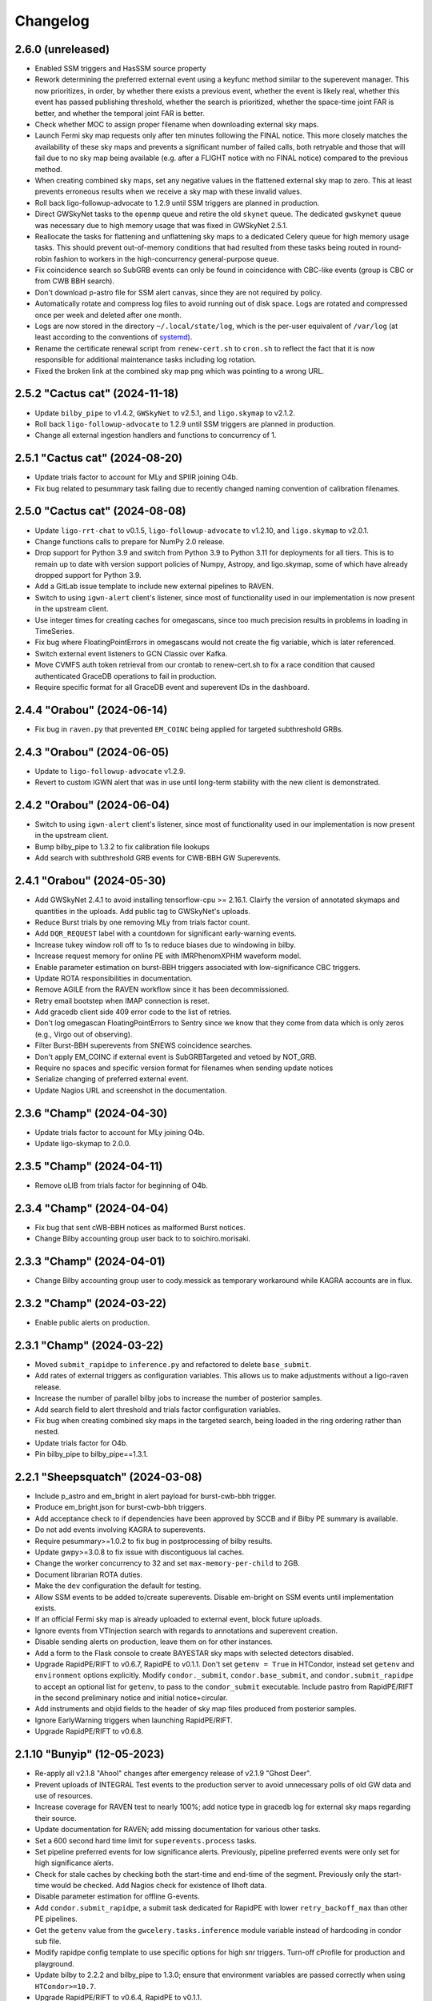 Changelog
=========

2.6.0 (unreleased)
------------------

-   Enabled SSM triggers and HasSSM source property

-   Rework determining the preferred external event using a keyfunc method
    similar to the superevent manager. This now prioritizes, in order, by
    whether there exists a previous event, whether the event is likely real,
    whether this event has passed publishing threshold, whether the search
    is prioritized, whether the space-time joint FAR is better, and whether
    the temporal joint FAR is better.

-   Check whether MOC to assign proper filename when downloading external
    sky maps.

-   Launch Fermi sky map requests only after ten minutes following the FINAL
    notice. This more closely matches the availability of these sky maps and
    prevents a significant number of failed calls, both retryable and those
    that will fail due to no sky map being available (e.g. after a FLIGHT notice
    with no FINAL notice) compared to the previous method.

-   When creating combined sky maps, set any negative values in the flattened
    external sky map to zero. This at least prevents erroneous results when
    we receive a sky map with these invalid values.

-   Roll back ligo-followup-advocate to 1.2.9 until SSM triggers are planned
    in production.

-   Direct GWSkyNet tasks to the ``openmp`` queue and retire the old ``skynet``
    queue. The dedicated ``gwskynet`` queue was necessary due to high memory
    usage that was fixed in GWSkyNet 2.5.1.

-   Reallocate the tasks for flattening and unflattening sky maps to a
    dedicated Celery queue for high memory usage tasks. This should prevent
    out-of-memory conditions that had resulted from these tasks being routed in
    round-robin fashion to workers in the high-concurrency general-purpose
    queue.

-   Fix coincidence search so SubGRB events can only be found in coincidence
    with CBC-like events (group is CBC or from CWB BBH search).

-   Don't download p-astro file for SSM alert canvas, since they are not required
    by policy.

-   Automatically rotate and compress log files to avoid running out of disk
    space. Logs are rotated and compressed once per week and deleted after one
    month.

-   Logs are now stored in the directory ``~/.local/state/log``, which is the
    per-user equivalent of ``/var/log`` (at least according to the conventions
    of `systemd <https://www.freedesktop.org/software/systemd/man/latest/systemd.unit.html#Specifiers>`_).

-   Rename the certificate renewal script from ``renew-cert.sh`` to ``cron.sh``
    to reflect the fact that it is now responsible for additional maintenance
    tasks including log rotation.

-   Fixed the broken link at the combined sky map png which was pointing to a
    wrong URL.

2.5.2 "Cactus cat" (2024-11-18)
-------------------------------

-   Update ``bilby_pipe`` to v1.4.2, ``GWSkyNet`` to v2.5.1, and
    ``ligo.skymap`` to v2.1.2.

-   Roll back ``ligo-followup-advocate`` to 1.2.9 until SSM triggers are
    planned in production.

-   Change all external ingestion handlers and functions to concurrency of 1.

2.5.1 "Cactus cat" (2024-08-20)
-------------------------------

-   Update trials factor to account for MLy and SPIIR joining O4b.

-   Fix bug related to pesummary task failing due to recently changed
    naming convention of calibration filenames.

2.5.0 "Cactus cat" (2024-08-08)
-------------------------------

-   Update ``ligo-rrt-chat`` to v0.1.5, ``ligo-followup-advocate`` to v1.2.10, and
    ``ligo.skymap`` to v2.0.1.

-   Change functions calls to prepare for NumPy 2.0 release.

-   Drop support for Python 3.9 and switch from Python 3.9 to Python 3.11 for
    deployments for all tiers. This is to remain up to date with version support
    policies of Numpy, Astropy, and ligo.skymap, some of which have already
    dropped support for Python 3.9.

-   Add a GitLab issue template to include new external pipelines to RAVEN.

-   Switch to using ``igwn-alert`` client's listener, since most of functionality
    used in our implementation is now present in the upstream client.

-   Use integer times for creating caches for omegascans, since too much precision
    results in problems in loading in TimeSeries.

-   Fix bug where FloatingPointErrors in omegascans would not create the fig
    variable, which is later referenced.

-   Switch external event listeners to GCN Classic over Kafka.

-   Move CVMFS auth token retrieval from our crontab to renew-cert.sh to fix a race
    condition that caused authenticated GraceDB operations to fail in production.

-   Require specific format for all GraceDB event and superevent IDs in the
    dashboard.

2.4.4 "Orabou" (2024-06-14)
---------------------------

-   Fix bug in ``raven.py`` that prevented ``EM_COINC`` being applied for targeted
    subthreshold GRBs.

2.4.3 "Orabou" (2024-06-05)
---------------------------

-   Update to ``ligo-followup-advocate`` v1.2.9.

-   Revert to custom IGWN alert that was in use until long-term
    stability with the new client is demonstrated.

2.4.2 "Orabou" (2024-06-04)
---------------------------

-   Switch to using ``igwn-alert`` client's listener, since most of functionality
    used in our implementation is now present in the upstream client.

-   Bump bilby_pipe to 1.3.2 to fix calibration file lookups

-   Add search with subthreshold GRB events for CWB-BBH GW Superevents.

2.4.1 "Orabou" (2024-05-30)
---------------------------

-   Add GWSkyNet 2.4.1 to avoid installing tensorflow-cpu >= 2.16.1.
    Clairfy the version of annotated skymaps and quantities in the uploads.
    Add public tag to GWSkyNet's uploads.

-   Reduce Burst trials by one removing MLy from trials factor count.

-   Add ``DQR_REQUEST`` label with a countdown for significant early-warning
    events.

-   Increase tukey window roll off to 1s to reduce biases due to windowing in bilby.

-   Increase request memory for online PE with IMRPhenomXPHM waveform model.

-   Enable parameter estimation on burst-BBH triggers associated with
    low-significance CBC triggers.

-   Update ROTA responsibilities in documentation.

-   Remove AGILE from the RAVEN workflow since it has been decommissioned.

-   Retry email bootstep when IMAP connection is reset.

-   Add gracedb client side 409 error code to the list of retries.

-   Don't log omegascan FloatingPointErrors to Sentry since we know that they
    come from data which is only zeros (e.g., Virgo out of observing).

-   Filter Burst-BBH superevents from SNEWS coincidence searches.

-   Don't apply EM_COINC if external event is SubGRBTargeted and vetoed by
    NOT_GRB.

-   Require no spaces and specific version format for filenames when sending
    update notices

-   Serialize changing of preferred external event.

-   Update Nagios URL and screenshot in the documentation.

2.3.6 "Champ" (2024-04-30)
--------------------------

-   Update trials factor to account for MLy joining O4b.

-   Update ligo-skymap to 2.0.0.

2.3.5 "Champ" (2024-04-11)
--------------------------

-   Remove oLIB from trials factor for beginning of O4b.

2.3.4 "Champ" (2024-04-04)
--------------------------

-   Fix bug that sent cWB-BBH notices as malformed Burst notices.

-   Change Bilby accounting group user back to to soichiro.morisaki.

2.3.3 "Champ" (2024-04-01)
--------------------------

-   Change Bilby accounting group user to cody.messick as temporary workaround
    while KAGRA accounts are in flux.

2.3.2 "Champ" (2024-03-22)
--------------------------

-   Enable public alerts on production.

2.3.1 "Champ" (2024-03-22)
--------------------------

-   Moved ``submit_rapidpe`` to ``inference.py`` and refactored to delete
    ``base_submit``.

-   Add rates of external triggers as configuration variables. This allows us
    to make adjustments without a ligo-raven release.

-   Increase the number of parallel bilby jobs to increase the number of
    posterior samples.

-   Add search field to alert threshold and trials factor configuration
    variables.

-   Fix bug when creating combined sky maps in the targeted search, being
    loaded in the ring ordering rather than nested.

-   Update trials factor for O4b.

-   Pin bilby_pipe to bilby_pipe==1.3.1.

2.2.1 "Sheepsquatch" (2024-03-08)
---------------------------------

-   Include p_astro and em_bright in alert payload for burst-cwb-bbh trigger.

-   Produce em_bright.json for burst-cwb-bbh triggers.

-   Add acceptance check to if dependencies have been approved by SCCB and if
    Bilby PE summary is available.

-   Do not add events involving KAGRA to superevents.

-   Require pesummary>=1.0.2 to fix bug in postprocessing of bilby results.

-   Update gwpy>=3.0.8 to fix issue with discontiguous lal caches.

-   Change the worker concurrency to 32 and set ``max-memory-per-child`` to
    2GB.

-   Document librarian ROTA duties.

-   Make the ``dev`` configuration the default for testing.

-   Allow SSM events to be added to/create superevents. Disable em-bright
    on SSM events until implementation exists.

-   If an official Fermi sky map is already uploaded to external event, block
    future uploads.

-   Ignore events from VTInjection search with regards to annotations and superevent
    creation.

-   Disable sending alerts on production, leave them on for other instances.

-   Add a form to the Flask console to create BAYESTAR sky maps with selected
    detectors disabled.

-   Upgrade RapidPE/RIFT to v0.6.7, RapidPE to v0.1.1.  Don't set ``getenv =
    True`` in HTCondor, instead set ``getenv`` and ``environment`` options
    explicitly.  Modify ``condor._submit``, ``condor.base_submit``, and
    ``condor.submit_rapidpe`` to accept an optional list for ``getenv``, to
    pass to the ``condor_submit`` executable.  Include pastro from RapidPE/RIFT
    in the second preliminary notice and initial notice+circular.

-   Add instruments and objid fields to the header of sky map files produced
    from posterior samples.

-   Ignore EarlyWarning triggers when launching RapidPE/RIFT.

-   Upgrade RapidPE/RIFT to v0.6.8.

2.1.10 "Bunyip" (12-05-2023)
----------------------------

-   Re-apply all v2.1.8 "Ahool" changes after emergency release of v2.1.9
    "Ghost Deer".

-   Prevent uploads of INTEGRAL Test events to the production server to avoid
    unnecessary polls of old GW data and use of resources.

-   Increase coverage for RAVEN test to nearly 100%; add notice type in
    gracedb log for external sky maps regarding their source.

-   Update documentation for RAVEN; add missing documentation for various
    other tasks.

-   Set a 600 second hard time limit for ``superevents.process`` tasks.

-   Set pipeline preferred events for low significance alerts. Previously,
    pipeline preferred events were only set for high significance alerts.

-   Check for stale caches by checking both the start-time and end-time
    of the segment. Previously only the start-time would be checked. Add
    Nagios check for existence of llhoft data.

-   Disable parameter estimation for offline G-events.

-   Add ``condor.submit_rapidpe``, a submit task dedicated for RapidPE with
    lower ``retry_backoff_max`` than other PE pipelines.

-   Get the ``getenv`` value from the ``gwcelery.tasks.inference`` module
    variable instead of hardcoding in condor sub file.

-   Modify rapidpe config template to use specific options for high snr
    triggers. Turn-off cProfile for production and playground.

-   Update bilby to 2.2.2 and bilby_pipe to 1.3.0; ensure that environment
    variables are passed correctly when using ``HTCondor>=10.7``.

-   Upgrade RapidPE/RIFT to v0.6.4, RapidPE to v0.1.1.

-   Update deployment to install ``gwcelery`` using ``pip`` instead of
    ``poetry`` because the latter installs the project in editable mode.

-   Update ligo-followup-advocate to 1.2.8.

2.1.9 "Ghost Deer" (11-27-2023)
-------------------------------

-   Roll back all v2.1.8 "Ahool" changes for an emergency release of v2.1.7
    "Spring-heeled Jack" with a bug fix for Out-of-Memory issues.

-   Require IGWN-Alert >= 0.3.0.

-   Add a separate ``em-bright`` worker for re-routing em-bright tasks.

2.1.8 "Ahool" (09-01-2023)
--------------------------

-   Sort Python packages on Flask webapp by name for readability.

-   Update Bilby to 2.1.2; fixes a post-processing bug that can impact
    distance posteriors for low-SNR events.

-   Update bilby_pipe to 1.2.0; address the same bug as for Bilby and fix a
    typo in frame paths on playground.

-   Update release template to refer and point to test instance rather than
    playground.

-   Modify project ``.bashrc`` to avoid sourcing a conda environment. Update
    deploy-common stage to install ``gwcelery`` using ``poetry``.

-   Use the central time for querying events in the targeted subthreshold
    search. This is an improvement since the starting time of low SNR GRB
    candidates tends to be unreliable.

-   Use ``ligo-skymap`` API to create bayestar coherence plots.

2.1.7 "Spring-heeled Jack" (08-21-2023)
---------------------------------------

-   Specify GW group when triggering RAVEN pipeline if not given. This fixes a
    bug introduced when allowing the SubGRBTargeted search to find both CBC and
    Burst events.

-   Add condition that prevents a RAVEN alert if the FAR is negative. This is
    meant to add clarification that a SubGRBTargeted GRB with a FAR higher
    than the given threshold (which leads to a negative joint FAR), or any
    other situation that leads to a negative FAR does not pass publishing
    conditions.

-   Update ligo-followup-advocate to 1.2.6; enable option to remove line
    wrapping in order to conform to new GCN circular recommendations.

-   Update rapidpe-rift-pipe to 0.6.3. Rapidpe will run on triggers from all
    pipelines. In this version ``pTerrestrial`` is taken from the preferred
    event instead of calculating it from rankingstatpdf. Removed  config
    options ``far_threshold`` and ``rankstat_pdf_file`` that were used for
    ``pTerrestrial`` calculation. Using config option ``total-points`` instead
    of ``points-per-side`` to set the required number of grid points in the
    initial intrinsic grid. ``total-points`` will make sure that we get close
    to the required number of grid points. Corrected the time-offset of MDC to
    match the current MDC. Setting the minimum frequency ``fmiin-template``
    to 20Hz to match the minimum frequency used by bilby.

-   Fix typo to block coherence plots for combined sky maps, since these are
    redundant to their GW counterparts.

-   Add subthreshold targeted events from Fermi and Swift, as well as
    subthreshold untargeted events from Fermi to the O3 MDC replay.

2.1.6 "Champ" (08-10-2023)
--------------------------

-   Prevent Sentry from triggering on email notice validator since an
    error message is already logged to gracedb in case of failure.

-   Lower omegascan minimum frequency to 10 Hz from 20 Hz to better
    frequencies used by searches.

-   Change the superevent nagios check behavior to check against created
    time instead of ``t_0``.

-   Install bleeding edge version of flower monitor until next point
    release fixing ``url-prefix`` option. For reference, see
    https://github.com/mher/flower/issues/1316

-   Don't attempt to download ``em_bright`` and ``p_astro`` files from events
    that don't provide them. This fixes the case where burst only alerts
    contained garbled information in the classification and properties section.

-   Expose PE skymap images, HTML, and gzip FITS when update notice is sent.

-   Prevent public tag being applied automatically to ``RapidPE_RIFT.p_astro.json``.
    Therefore this is not included automatically at the time of sending initial alert.

2.1.5 "Ningen" (08-01-2023)
---------------------------

-   Add "online" label to PESummary result page from online Bilby.

-   Increase tolerance duration for superevent existence nagios check in
    the last hour from 1 min to 10 mins.

-   Add error handling to hop-client consumers, and restart the consumer
    on non-fatal errors.

-   Ensure that the content of ``coincidence_far.json`` is in JSON format
    in ``views.py``.

2.1.4 "Mokele-Mbembe" (07-26-2023)
----------------------------------

-   Use upload instead of create_log and update t_0 in update_if_dqok.

-   Add nagios check for presence of recent MDC superevents.

-   Add new celery worker for Kafka consumer.

-   For the targeted search, add configuration variables for FAR thresholds and
    additional trials factors. Prevent GRB candidates that fall outside of FAR
    thresholds from triggering an alert.

-   Update bilby_pipe to 1.1.2.

-   Updated RapidPE/RIFT Pipeline to 0.5.3, replacing errors from absent GstLAL
    triggers with a graceful failure.  Updated RIFT to 0.0.15.9 to fix
    compatibility with newer NumPy versions.  Updated LALSuite to 7.16 to fix
    bug in `XLALSimInspiralTDModesFromPolarizations` causing RIFT to fail.
    Setting appropriate prod/dev accounting group depending on GraceDB URL.

-   Disable online PE for MDC events from MBTA until multiple data sources can
    be handled.

-   Ensure consistent clim between omegascans and annotate plots with Q used.
    Add 2 seconds to start/end of data query to avoid whitening problems.

-   Change Kafka consumer configuration to listen to production Swift topic on
    all deployments and to listen to Fermi production topic on production
    deployment.

-   Disable automatic playground deployment; enable automatic test deployment.

-   Launch subthreshold targeted search for Burst events as well, using the same
    search windows.

-   Update ligo-followup-advocate to 1.2.5.

2.1.3 "Thunderbird" (2023-06-24)
--------------------------------

-   Update to celery version 5.3.

-   Update ligo.em-bright to version 1.1.4.post2, ligo-followup-advocate
    to version 1.2.4.

-   Apply FROZEN_LABEL inside the handle_superevent as a part of the alert
    canvas so that they are retries for RetryableHTTPErrors.

-   Add ingestion of Fermi and Swift subthreshold targeted events. Generalize
    shared creation and replacement workflow used by various external trigger
    listeners into a single function.

-   Handle HTTP Error raised while grabbing Fermi skymaps.

-   Add handling for ValueErrors in detchar.check_vector to allow for frames
    without the requested channel.

-   Log failed omegascan exceptions to Sentry.

-   Change logging level of StateVector reading errors in detchar.check_vector
    back to log.exception now that https://github.com/gwpy/gwpy/issues/1211
    is fixed.

2.1.2 "Ogopogo" (2023-06-09)
----------------------------

-   Update the low-significance threshold to be 2/day pre-trials factor. Update
    low-siginificance trials factors to 7.

-   Do not apply HIGH_PROFILE label to less-significant alerts.

-   Do not make pe skymap public automatically before approved.

-   Make image created when omegascan fails smaller.

-   Remove "overall state of detectors" line from detchar vector table,
    since without Virgo being online it will always be "bad".

-   Check the iDQ OK vector before checking the value of iDQ timeseries.

-   Upgrade bilby_pipe to v1.1.1.

-   Enable SCiMMA kafka on minikube.

-   Use real KafkaError methods in delivery callback.

-   Use production accounting tag for bilby running on real events.

-   Disable querying data before starting PE as bilby now uses kafka data
    stream and PE timeout is long enough for low-latency frame data to be
    produced.

-   Move RAVEN tasks to main worker and make GCN ingestion sequential.

-   Update low-significance FAR threshold and trials factors to ensure these
    will go out at a rate of 2/day pre-trials factors.

-   Limit the number of MDC BBH bilby jobs to less than 5 to save disk usage.

-   Upgrade lalsuite to v7.15.

-   Updated rapidpe-rift-pipe version to 0.5.1. rapidpe will be
    submitted on superevents with gstlal/non-gstlal preferred event.
    Launching rapidpe 30s after merger. `query_shm=True` will run on lower
    latency data on `/dev/shm/kafka/` if it is available, if not it will
    default to `/ifocache/llcache/kafka/`.

-   When updating the preferred event, also update t_0.

2.1.1 "Lone Island Mountain Devil" (2023-05-29)
-----------------------------------------------

-   Upgrade ligo-followup-advocate to v1.2.3.

-   Bump ligo.em-bright to v1.1.3 to be compatible with schema of online PE
    files with spinning waveforms.

-   Pin astropy to "!=5.3" until a bug plotting omega scans with gwpy is
    resolved.

2.1.0 "Jersey Devil" (2023-05-19)
---------------------------------

-   Add GWSkyNet to annotate CBC all-sky search superevents. Only the
    superevents that meet the following conditions will be annotated by
    GWSkyNet: 1. A network of signal-to-noise ratio of greater
    than or equal to 7.0; 2. The SNRs in at least two detectors are no less
    than 4.5; 3. The FAR is below 1 / 21600Hz. In addition, superevents
    that meet the above conditions will also be annotated if there is a change
    of preferred event.

-   Only check iDQ for detectors that are on.

-   Update IGWN alert authentication documentation.

-   Clean up large bilby data files after the run for MDC injections.

-   Add pe tag to pesummary uploads.

-   Add new emfollow-dev deployment.

-   Ignore SSM search for superevents until decision about dedicated notice type
    and other details from OpsDiv are decided.

-   Update rapidpe-rift-pipe to v0.3.0. Adding config options to calculate
    pastro. Uploading rapidpe pastro to gracedb. Adding a link to
    rapidpe summary page in logs. Moving the config option to cprofile the
    jobs to the General section of config. Increasing the number of grid points
    per intrinsic coordinate to 10.  Adding a config option to specify
    the type of run (`online` vs `o3replay`) when choosing channel names, the
    same as `bilby_pipe` does.  Modified `inference.py` to set this config
    option based on the GraceDB URL.

-   Increase request memory of bilby runs for BBH.

-   Update bilby filenames in acceptance test.

-   Reduce GW FAR requirement for SOG_READY to 1/10 years.

-   Handle ValueErrors from checking iDQ channels, such as if the configured
    iDQ channel name is not the same as that in the frames. This happened for
    S230518h during ER15 and broke the alert pipeline.

-   Update the Kafka topic that we consume Fermi alerts from.

-   Fix the triple circular uploads by rearranging the alerts canvas and
    moving tasks into the second group.

-   Add ability to create circular for medium-latency GRB followup by PyGRB
    and X-pipeline from the dashboard.

-   Add pe tag to EM-bright probabilities calculated from bilby samples.

-   Add an automatic retry for the check_vectors task if requested data is not
    yet available in the caches due to data transfer latency. This will retry
    every five seconds up to four times, for a maximum total of 20 seconds.

-   Rerun the RAVEN sky map comparison whenever the GW preferred event changes.

-   Upgrade bilby to v2.1.1

-   Update ligo-raven to v3.2 and ligo-followup-advocate to v1.2.2.

2.0.6 "Spaghetti Tree" (2023-05-10)
-----------------------------------

-   Add `HIGH_PROFILE` label for rapid response team.

-   Ensure that external events are not already associated with a superevent
    when triggering Raven off of superevents.

-   Add minimum resolution for external sky maps.

-   Remove clutter from omegascan pngs and lower dpi to 150 to reduce
    file size.

-   Retry GCN circular creation upon 408 or 409 errors, likely due to AWS
    issues for GraceDB.

-   Add Kafka consumer bootstep.

-   Skip plotting sky map overlap integral if coinc_far_dict is empty, which
    occurs for SNEWS coincidences.

-   Update iDQ channel configuration for O4 iDQ channels. The playground
    config will continue to use the O3 channels to support the O3 MDC replay.

-   Update bilby settings. Set the chirp mass boundary between BNS and
    potential NSBH to 1.465Msun, computed from component masses of 3Msun and
    1Msun, and use low-spin IMRPhenomD below and high-spin IMRPhenomPv2 above.
    For high mass triggers, use IMRPhenomXPHM. Use these "production" settings
    by default for MDC and production analyses, and we no longer have multiple
    bilby runs on a single event. Increase the time limit of condor job to 12
    hours.

-   Bump pesummary version to 1.0.0. Disable ligo skymap and use 6 cpus and
    online-PE dedicated nodes to speed up the pesummary postprocess.

-   Enable public alerts in production.

-   Disable Kafka consumer bootstep in the production deployment.

-   Fix bug where Kafka alerts were using combined sky map from the external
    event rather than the superevent.

-   Fix bug where the external sky map was created with out-of-date external
    GCN information.

-   Require em-bright >= 1.1.2.


2.0.5 "Mothman" (2023-04-20)
----------------------------

-   Add Mattermost channel creation for the RRT to discuss a superevent
    candidate.

-   Use Online_PE_MDC nodes for bilby jobs on O3-Replay injections.

-   Do not remove PE run directory after the run completes or fails.

-   Filter external events based on ``External`` group in ``superevents.py``,
    instead of logic based on substring matching.

-   Increase test coverage for views.py and fix manual mock coincidence
    injections.

-   Bump ligo.em-bright version to v1.1.1.

-   Bump ligo-followup-advocate version to v1.2.1.

-   Also update the preferred external event when issuing a manual RAVEN alert.

-   Skip less significant alert workflow in case of both significant and EW
    triggers. Previous workflow only accounted for blocking in presence of
    significant events.

-   Update rapidpe-rift-pipe version to 0.0.12. Use mchirp and q as the
    coordinates for the rectilinear intrinsic grid. Update accounting_group to
    ligo.dev.o4.cbc.pe.lalinferencerapid and add accouting_group_user. Add
    an option to map the events to an injection. Upload only a select set
    of log files to gracedb.

-   Prevent alternative collating method for O3 replay and MDC events with INTEGRAL.

-   Pick RAVEN_ALERT preferred external event over one that doesn't pass the joint
    alert publishing criteria.

-   Avoid updating values in the combined sky map if missing in the GW sky map.

-   Catch bug if instrument not in external sky map header. This could occur
    if grabbing a sky map from an external URL such as from Fermi-GBM that
    lacks this field.

-   Prevent external event from switching superevents.

-   Only plot sky map overlap with prefered external event when RAVEN_ALERT
    label is applied.

-   Populate the duration and central_frequency fields in Kafka notices for
    burst events.

-   Add periodic SNEWS MDC events to test the corresponding IGWN alert
    listener.

-   Use sky map from preferred event rather than superevent, triggering off
    EM_READY label instead of SKYMAP_READY. If SKYMAP_READY is applied or if a
    sky map file is added to the superevent, we will once again try to get the
    GW sky map from the superevent.

-   Update bilby and bilby_pipe to 2.1.0 and 1.0.10 respectively. The number of
    spline nodes for calibration errors is increased to 10 thanks to the bilby
    optimizations. Change sampler settings into naccept=60, nlive=500.

-   Add automatic PESummary task to postprocess bilby parameter estimation
    results.

-   Indicate dispatch of first less-significant alert with
    ``LOW_SIGNIF_PRELIM_SENT``. Launch timer for revision and send second less
    significant alert with the same label conditioned on blocking labels
    indicating significant alert or advocate action.

-   Replace ``EM_Selected`` and ``EM_SelectedConfident`` labels with
    ``LOW_SIGNIF_LOCKED`` and ``SIGNIF_LOCKED``.

-   Fix repeating of raven alert publishing criteria met log message.

-   Don't compute p-astro for spiir/AllSky because it now computes and uploads
    its own.

-   Prevent repeating of sky map comparison pipeline with the secondary
    flattened sky maps.

2.0.4 "Skunk Ape" (2023-03-28)
------------------------------

-   Add dashboard button to download sky map from a URL and upload to an
    external event.

-   Set pipeline preferred events after revising preferred event. Provide dashboard to set them.

-   Remove the ``prelimimary_alert_timeout`` variable and workflow, since the
    value is set to zero, and the pathway is no longer used.

-   Fix bugs in online bilby PE.

-   Use more production-like settings in online bilby PE for MDC triggers.

-   Clean up the superevent before sending significant alert.

-   Explicitly rank publishability of significant events higher than less-significant
    events ones in ``superevents.keyfunc`` since these are two distinct categories
    of alerts.

-   Remove infinite far threshold for earlywarning alerts for playground configuration.
    Set far threshold of 1/30 days for early warning triggers in conf/__init__.py.

-   Update the significant far threshold from 1/60 days to 1/30 days in conf/__init__.py.

-   Enable less-significant public alerts. Change the behavior for the ``EM_Selected``
    label to lauch less-significant alert pipeline.
    Use the ``EM_SelectedConfident`` label to indicate completeness and passing significant
    full-bandwidth event; this starts the "significant" alert pipeline. Less-significant
    alert pipeline is blocked by the presence of ``EM_SelectedConfident``.

-   Enable public early warning alerts. The superevent manager now applies the
    ``EARLY_WARNING`` label to the superevent when a significant EW event is added
    to the superevent. The automated pipeline is launched and is blocked before sending
    if ``EM_SelectedConfident`` is found to be applied.

-   Add O3 replay MDC testing with RAVEN pipeline. This will run on the
    emfollow-playground server, creating mock coincidences with a frequency
    given by the ``joint_O3_replay_freq`` variable.

-   Require sky map information to publish coincidence with a GRB candidate.

-   Fix collation of INTEGRAL notices by getting the GCN ID from the IVORN
    field.

-   Add criteria when choosing new preferred external event that real events
    are preferred over those likely not to be real, and SNEWS events won't be
    overwritten by GRBs.

-   Update external coincidence to update circulars.

-   Relaunch RAVEN sky map comparison whenever a new GW or external sky map is
    available. Also copy over to the superevent if an alert has already been
    sent out.

-   Integrate MLy into superevent manager.

-   Update bilby to 2.0.0 and bilby_pipe to 1.0.8. Use ROQ bases dedicated for
    BNS mass region for low-mass signal. Switch to acceptance-walk method for
    dynesty sampling, and use naccept=10, nlive=500, and nparallel=2 for
    quick-BNS run, and naccept=20, nlive=1000, and nparallel=2 for the other
    runs.

-   Adjust arguments for ``ligo-skymap-from-samples``: set the random seed to
    make the results reproducible and set the maximum number of points to limit
    run time.

-   Add condor accounting user tag to PE jobs.

-   Update rapidpe-rift-pipe to 0.0.8. This finds the initial grid region based
    on gstlal search biases. Fixes spin components to gstlal trigger spin. Offsets
    likelihood by 0.5*snr**2 to avoid numpy overflow. Reduced number of extrinsic
    samples and the number of extrinsic samples that get saved.

-   Pin redis<4.5.2 due to a potential bug discovered in redis 4.5.2.

-   Force omegascan plots to all use the same color scheme.

-   Plot longer timespan before event and shorter timespan after event in
    omegascans.

-   Take the minimum false alarm probability instead of the maximum when
    checking if iDQ false alarm probabilities pass the iDQ
    false-alarm-probability threshold.

-   Do not change current directory when setting up rapidpe dag.

-   Update condor memory request and accounting tag for sky map jobs.

-   Add a dedicated Celery worker for tasks that use Python multiprocessing for
    parallelism, separate from the queue for OpenMP parallelism. This should
    work around an issue where ``ligo-skymap-from-samples`` was using _both_
    OpenMP and Python multiprocessing, running slowly and causing Condor job
    evictions due to excessive memory usage.

-   Add duration and central_frequency fields to Kafka notices. The fields are
    set to None for now.

-   Set the ``Significant`` field in VOEvent XML packets and Kafka notices.

-   Import Kafka notice schema from the new igwn-gwalert-schema library.

-   Drop support for Python 3.8.

2.0.3 "Ugly Merman" (2023-02-16)
--------------------------------

-   Require bilby_pipe>=1.0.7.

-   Require matplotlib<3.7 to fix bleeding edge dependencies tests.

-   Use multi-order GW sky maps to produce combined sky maps and add combined
    sky maps to alerts alerts. The presence of the `COMBINEDSKYMAP_READY` label
    indicates the combined sky map is now available in that external event or
    superevent. Only copy a combined sky map to the superevent when sending an
    alert if the preferred external event has one available.

-   Resurrect unit test `test_handle_superevent`.

-   Make igwn alert listener retry all non-fatal errors. This
    should be revisited once https://github.com/astronomy-commons/adc-streaming/issues/54
    is resolved.

-   Add `EARLY_WARNING_LABEL` symbol to superevents.py.

-   Remove subthreshold annotations from orchestrator canvases.

-   Fix race condition of multiple instances of the RAVEN pipeline by
    polling the superevent state before updating joint FAR.

-   Adjust PE event directory permissions.

-   Test SoG pipeline with MDC events.

-   Update ligo.em-bright to version 1.1.0.

-   Update BAYESTAR task to use PSD in ``coinc.xml`` file for all pipelines.

-   Convert cWB FITS files to multiorder format if not already in the
    multiorder format.

-   Don't compute p-astro for PyCBC/AllSky because it now computes
    and uploads its own.

-   Don't try to download psd.xml.gz in online PE, as it is no longer uploaded
    by any search pipelines.

-   Add functionality in superevent manager to decide confident vs. less significant
    alert criteria.

-   Re-purpose FROZEN_LABEL to mean subthreshold alert criteria is met. Add new
    SIGNIFICANT_LABEL to indicate presence of significant full-bandwidth trigger.
    Apply EARLY_WARNING_LABEL to superevent when there is a significant EW event.

2.0.2 "Flying Icarus" (2022-12-23)
----------------------------------

-   Change web directory for PE outputs. Use Online PE nodes for bilby. Do not upload lalinference ini files.

-   Add RIFT analysis only for gstlal triggers.

-   Use the exttring worker for RAVEN tasks.

-   Bump ligo.em-bright to 1.1.0.dev1 to add HasMassGap.
    Review page: https://git.ligo.org/emfollow/em-properties/em-bright/-/wikis/Mass-gap-review

-   Compute source properties uniformly across all CBC pipelines.

-   Don't compute p-astro for MBTA because they now compute and upload their
    own.

-   Change expected p-astro filename from ``p_astro.json`` to
    ``pipeline.p_astro.json``, where pipeline is the name of the pipeline that
    uploaded the event.

-   Indicate a joint CBC-GRB event should be used for a measurement of the
    speed of gravity by applying the SOG_READY label to the superevent. This pipeline is launched is the right conditions are met after ADVOK label.

-   Add button to apply RAVEN alert labels to flask app. This will manually
    trigger a RAVEN alert.

-   Update messages from RAVEN alert pipeline to be more informative.

-   Fix bug where updated GRB events couldn't create sky maps.

-   Filter out test GCNs from updating external events.

-   Update SNEWS ingestion to use canvas structure. This also fixes a bug
    where SNEWS tests events were not being ingested properly.

-   Fix datetime format in Avro and JSON notices so that they conform to
    ISO 8601. They were missing the ``T`` separating the date from the time
    and the final ``Z`` denoting the UTC time zone.

-   Set pipeline preferred events during superevent clean up.

2.0.1 "Alien Big Cat" (2022-10-26)
----------------------------------

-   Restrict ligo.em_bright to >=1.0.4 to accept new posterior samples format

-   Fix regression in superevent clean-up

-   Fix regression where subthreshold annotations could use stale data

-   Silence Sentry for adc-streaming log messages

2.0.0 "Akkorokamui" (2022-10-14)
--------------------------------

-   Introduce public alerts over Kafka via SCiMMA and the new GCN.

-   This release establishes the practice of naming GWCelery releases after
    `cryptids`__.

    __ https://en.wikipedia.org/wiki/List_of_cryptids

-   Send SIGKILL to vacate condor jobs that do not die promptly when condor_rm'ed.

-   Preferentially pick coincident SNEWS events over coincident GRB events.

-   Add HTTP 408 Request Timeout errors to list of errors that trigger a retry.

-   Ignore BBH/IMBH specific searches for GW-GRB burst searches.

-   Perform first2years MDC uploads asynchronously.

-   Adjust ``request_memory`` specification for condor submission of OpenMP workers.

-   Ignore noisy adc-streaming log messages due to frequent but harmless
    errors in the IGWN Alert listener.

-   Replace instances of "MBTAOnline" with "MBTA".

-   Remove gstlal from list of pipelines that upload PSDs in separate
    ``psd.xml.gz`` file. Update mock event uploads to include PSD in
    ``coinc.xml`` upload.

-   Disable LALInference parameter estimation and switch to Bilby as the main
    parameter estimation software.

-   Add bilby-pipe>=1.0.6 and gwdatafind>=1.1.1 dependency, and unpin pesummary
    to fix bilby workflow for O3-replay.

-   Disable parameter estimation for MDC events as it is currently broken for
    them.

-   Enable ingestion and processing of test SNEWS external events.

-   Run unit tests under Python 3.10.

-   Add ``DQR_REQUEST`` label to superevent after sending first preliminary
    alert.

-   Embed PSDs in first2years event uploads, matching the O4 configuration of most CBC pipelines.

-   Create external MDC events to test the RAVEN alert system. Test alerts
    include Fermi, Swift, INTEGRAL, and AGILE-MCAL. Add acceptance tests for
    the RAVEN alert system. Add options to use the superevent search field in
    coincident searches. Update the preferred external event based on the best
    available.

-   Report the URL of multi-resolution FITS files in GCN Notices and create
    flat-resolution files asynchronously.

-   Move functions in handle_grb_gcn to an asynchronous group to prevent
    detchar errors from interupting sky map generation.

-   Prevent sub-threhsold GRBs from overwriting high-threshold GRBs.

-   Listen to initial GBM alerts for earlier warning. Prevent these events
    from triggering alerts unless later updated.

-   Adjust Celery working concurrency settings: turn off autoscaling, turn
    on prefetching. This is seen to decrease the latency of most tasks.
    For example, the latency of ``gwcelery.tasks.gracedb.upload`` tasks is
    decreased by a median of about 0.5 s.

-   Set the preliminary alert timeout to 0 s.

-   Use multi-resolution GW sky maps when calculating the joint false alarm
    rate. Use single pixel RA/dec when evaluating for Swift coincidences.

-   Filter BBH/IMBH events from burst-GRB searches.

1.0.1 (2022-05-09)
------------------

-   Added ``request_disk`` specification for gwcelery condor submission

-   Bump ``p-astro`` to pre-release ``v1.0.0dev1``. This version is a stop gap to
    bring back the reference O3 hard-cut implementation of p-astro, and
    resolve the dependency issues. Will need a full release later.

-   Add ``ligo.em_bright>=0.1.5`` dependency.

-   Update MPICH module in deployment environment for RL8

-   Configure the playground environment to read O3ReplayMDC frames.

-   In O4, online CBC pipelines shall include the PSDs in the initial
    ``coinc.xml`` upload and shall not upload a separate ``psd.xml.gz`` file.
    Update the list of pipelines that have not yet made the transition and
    still require the old behavior (gstlal, spiir).

-   Set default RAVEN search to empty list to fix argument error.

-   Drop python3.7 support, add python3.9 testing.

-   Update to em-bright >=1.0 that implements EoS maginalization for HasNS
    and HasRemnant. An important difference compared to previous versions
    is that the trained classifiers are no longer stored as package data,
    but downloaded and cached using ``astropy.utils.data.download_file``.
    These are also loaded in module scope in em_bright, and therefore
    we are no longer required to pass them explicitly.

-   Update conda environment in bashrc to igwn-py39-20220317.

-   Fix threshold to correct scale in order to consider a Fermi GRB real.

-   Prevent external GCN notices with no sky map information (all zeros) from
    creating sky maps.

-   Pass --no-deps to pip during deployment because of a bug in pip and because
    the poetry lock file already contains all of the dependencies

-   Drop --use-feature=in-tree-build from pip call in deployment, as pip now
    does this by default and has deprecated this option

-   Switch to using IGWN alerts instead of LVAlert. Add ``igwn-alert``
    as a dependency.

1.0.0 (2022-01-21)
------------------

-   Update to Celery 5.

-   Rename branch ``master`` to ``main``.

-   Switch build, packaging, and deployment from setuptools+pipenv to poetry.

-   Use a date-tagged IGWN Conda environment to prevent unversioned changes
    to dependencies.

-   Some unit tests now use a live worker instead of "eager" mode. As a result,
    Celery's behavior in those unit tests is more similar to production, and
    therefore more likely to catch any concurrency bugs, race conditions, or
    deadlocks.

-   Rewrite GitLab CI pipeline to use the IGWN computing group's Python job
    templates.

-   Use ssh+kerberos instead of the now-defunct gsissh for unattended login to
    LDG hosts for deployment jobs in the GitLab CI pipeline.

-   Remove mock module imports from Sphinx configuration, for simpler and more
    robust documentation builds.

-   Increase the value of the Celery ``worker_proc_alive_timeout`` to 8 seconds
    in order to avoid unnecessarily killing workers that are slow to start up.

-   Remove workarounds that were in place to preserve order of results from
    groups of tasks, because Celery 5 now preserves result order automatically.

-   Require astropy >= 4.3.1 due to an upstream bug
    (https://github.com/astropy/astropy/issues/11879).

-   Fix a bug in configuration of the Jinja template directory.

-   Reduce queries to gracedb by RAVEN by passing event dictionaries directly.

-   Switch to use gracedb-sdk for RAVEN.

0.13.1 (2021-03-01)
-------------------

This release primarily updates versions of dependencies.

-   Pin celery to version 4.4.2 because version 4.4.4 breaks the GWCelery unit
    tests. (See https://git.ligo.org/emfollow/gwcelery/-/issues/348)

-   Require ligo-gracedb >= 2.7.5 to take advantage of connection pooling and
    pick up several bug fixes and regression fixes:

    -   https://git.ligo.org/lscsoft/gracedb-client/-/issues/24
    -   https://git.ligo.org/lscsoft/gracedb-client/-/issues/25
    -   https://git.ligo.org/lscsoft/gracedb-client/-/issues/28

-   Require gwpy >= 2.0.2 to work around a Matplotlib compatibility bug that
    was fixed in that version (see https://github.com/gwpy/gwpy/issues/1277).

-   Require LALSuite >= 6.82 to work around a segmentation fault that occurred
    with earlier versions of LALSuite and with versions of Numpy >= 1.20
    (see https://git.ligo.org/lscsoft/lalsuite/-/issues/414).

-   Update p_astro to version 0.8.2 and ligo.skymap to version 0.5.1.

-   Improve the robustness of detecting whether modules are being imported by
    Sphinx in order to work around some minor changes in the Readthedocs build
    process (see https://github.com/readthedocs/readthedocs.org/pull/7846).

-   Close Matplotlib figures that are created during tasks to avoid leaking
    references and memory.

-   Adapt to a change in the GraceDB server's API response for a request to
    create a label that already exists.

-   Set the matplotlib backend to ``agg`` in order to fix plot layout glitches
    that started with matplotlib 3.3.0 when ``plt.tight_layout`` became backend
    dependent (see https://github.com/matplotlib/matplotlib/pull/15221).

0.13.0 (2020-06-03)
-------------------

-   Set FAR threshold for early warning alerts to once per day.

-   Identify early-warning events using the ``EARLY_WARNING`` label rather than
    the ``EarlyWarning`` search type. The search type is already used to
    distinguish mock (``MDC``) events, so it cannot also be used to indicate
    early-warning events.

-   Inhibit GCNs for superevents with the INJ label.

-   Add configuration variable to disable all but MDC alerts from GCN, and
    set that variable to True on the production instance.

-   Skip the preliminary alert timeout for early warning events.

-   Update the documentation on RAVEN functions and external triggers flow
    chart.

-   Change BAYESTAR low frequency cutoff from 30 Hz (the default value) to
    15 Hz.

-   Change playground configuration to read O3 replay data rather than O2
    replay data.

-   Drop dependency on seaborn.

-   Defer sleekxmpp imports until the VOEvent client starts. This way,
    sleekxmpp is only imported in the thread that actually uses it. This
    should speed up worker startup by about 0.1 seconds.

-   Defer Comet and Twisted imports until they are actually needed by the
    VOEvent broker. This should speed up worker startup by about 0.2 seconds.

-   Defer imapclient imports until the email client starts. This should speed
    up worker startup by about 0.1 seconds.

-   Improve robustness of the email connection by resetting IMAP IDLE mode at
    least every 5 minutes and improving error-checking upon disconnection.

-   Add platform and hostname information to the Flask dashboard.

-   Ensure external sky maps are normalized.

0.12.3 (2020-03-24)
-------------------

-   Fix a bug that was introduced in GWCelery 0.12.1 that broke BAYESTAR
    localizations for PyCBC events. In 0.12.1, the BAYESTAR data handling
    was changed to merge together the contents of the coinc.xml and psd.xml.gz
    files into a single XML document so that BAYESTAR was not sensitive to the
    order in which the two files were passed to it. PyCBC includes the PSD data
    in its initial upload, and so its psd.xml.gz file is just a copy of
    coinc.xml. Merging the two documents together resulted in a single file
    with two copies of every LIGO-LW table, which broke subsequent parsing.

    Fix this by adding a special case for PyCBC to download the coinc.xml file
    only. This has the nice side effect of reducing the latency for PyCBC
    events because it is no longer necessary to wait for the additional GraceDB
    REST API calls involved in uploading and download the additional file.

0.12.2 (2020-03-20)
-------------------

-   Skip detchar checks for events which occur in the future.

-   Delay omegascans until data are available for events in the future.

-   Enable Zstandard compression of tasks and results to reduce bandwidth into
    and out of Redis.

-   Enable receipt confirmation of early warning GCN notices.

-   If available, use spatial coincidence FAR to determine when to publish a
    coincident event. Update both time and spatial FAR within superevent
    when publishable.

-   Fix bug where the superevent handler can trigger on external events.

0.12.1 (2020-03-12)
-------------------

-   Set delay to produce preliminary alert to 0 seconds in the playground
    configuration. In the production configuration, the delay is still 30
    seconds.

-   Adjust broker transport and worker settings so that the superevent worker
    respects task priorities. This is seen to reduce the latency of preliminary
    alerts by about 10 seconds.

-   The ``gwcelery.tasks.bayestar.localize`` task no longer cares about the
    order in which the ``coinc.xml`` and ``psd.xml.gz`` file contents arguments
    are passed to it because the task now combines the XML documents using
    ``ligolw_add``. This allows us to change the immediately upstream task in
    the localization canvas from an ``ordered_group`` to a ``group``. This
    avoids extra trips of the large file contents blobs into and out of Redis.
    This is seen to reduce the latency of the localization by about a second.

-   Produce GCN notices of type ``LVC_EARLY_WARNING`` for events that have the
    ``EarlyWarning`` search tag.

-   Add a new configuration variable ``early_warning_alert_far_threshold`` to
    control the FAR threshold for early warning alerts. In the playground
    environment, its value is the same as the threshold for ordinary CBC
    events. In the playground environment, its value is infinity, to generate
    alerts for all early warning events.

-   Fix bug where a SubGRBTargeted event would trigger a search in both Fermi
    and Swift.

0.12.0 (2020-03-05)
-------------------

-   Add the ``GCN_PRELIM_SENT`` label after the GCN notice has been sent.
    Previously, the ``GCN_PRELIM_SENT`` label was added after the GCN notice
    had been sent *and* after the GCN Circular template had been created. Since
    it takes many tens of seconds to create the GCN Circular template, this was
    distorting latency statistics.

-   Prioritize processing of ``label_added`` LVAlert messages over ``new``
    LVAlert messages in the superevent manager. The labels ``SKYMAP_READY``,
    ``EMBRIGHT_READY``, and ``PASTRO_READY`` must all be present before we can
    send a public alert, so processing ``label_added`` messages with higher
    priority may speed up preliminary alerts.

-   Increase the minimum concurrency of the main GWCelery worker pool from 4 to
    8 subprocesses in order to decrease latency.

-   Append to, and do not overwrite, log files, when starting GWCelery via
    Condor.

-   Launch raven coincidence search for sub-threshold GRBs separately for
    different gamma-ray experiments in order to use different time windows.
    This enables the joint LVK-Fermi and LVK-Swift targeted searches to be
    integrated with RAVEN.

-   Grab subGRB Fermi sky maps from GCN.

-   Create external sky maps for offline subGRBTargeted Swift uploads.

0.11.2 (2020-02-28)
-------------------

-   Document recommended value for the Redis server setting
    ``client-output-buffer-limit`` in order to prevent disconnection of Celery
    workers returning large task results. This value was established early in
    O3, but since it was not in the documentation, we frequently forgot to set
    it when configuring a Redis server on a new or upgraded system.

-   Add the unit test for tasks/inference.py.

-   Upload LALInference DAG files to save the exact commands run for the
    parameter estimation.

-   Fix the file names of Bayeswave PSDs.

-   Capture an exception that is produced when attempting to make an omega scan
    of data that contains NaNs.

-   Catch missing trigger_duration when launching check vectors for external
    events.

-   Run unit tests for Python 3.8.

-   Update ligo-followup-advocate to 1.1.6.

-   Update gracedb-sdk to 0.1.4.

-   When a GRB or SNEWS GCN is received, upload it to GraceDB with the correct
    group depending on the value of the VOEvent ``role`` attribute: if
    ``role="test"``, then upload to the ``Test`` group; if
    ``role="observation"``, then upload to the ``External`` group.

0.11.1 (2020-02-21)
-------------------

-   Un-pin LALSuite and use the latest stable version (at this time, 6.68).

-   Do not use Online_PE condor slots for lalinference parameter estimation.

0.11.0 (2020-02-21)
-------------------

-   Use Online_PE condor slots for lalinference parameter estimation.

-   Use Bayeswave PSD for online PE.

-   Fix a bug in skymap generation with online PE posterior samples.

-   Reduce the number of bilby runs for test events to less than once per day.

-   Add systematic error contributions to Fermi-GBM sky maps.

-   Convert Swift-BAT error radii from 90% C.L. to 1-sigma.

-   Add INTEGRAL and AGILE MCAL to GRB pipelines.

-   Apply label ``NOT_GRB`` to external Fermi candidates that do not meet
    required threshold of a GRB. This is determined by ``Most_Likely_Index``
    and ``Most_Likely_Prob`` quantities supplied with Fermi notices.
    RAVEN will not consider external events labeled ``NOT_GRB``.

-   Automatically generate and upload a graphic showing the source property
    values by means of a bar chart.

-   Pin astropy < 4.0 to work around an issue with caching of downloaded data
    on the Caltech cluster. See https://github.com/astropy/astropy/issues/9970.

-   Switch from GraceDB REST API calls from gracedb-client to gracedb-sdk to
    gain increased transaction throughput due to HTTP connection pooling.

-   Remove ``vetted=True`` keyword argument for GraceDB API calls to produce
    VOEvents, because that argument was removed from the GraceDB server and
    client over a year ago.

0.10.0 (2020-02-07)
-------------------

-   Decrease the number of OpenMP workers from 40 to 16, now that gstlal is
    uploading a reduced number of events.

-   Add VOEvent broker and receiver configuration for playground environment in
    order to enable end-to-end testing of transmission to and receipt from GCN.

-   Fix a bug in the upload of bilby results.

-   Do not start parameter estimation for mock events uploaded to
    gracedb.ligo.org.

-   Calculate joint spatio-temporal FAR automatically for external coincidences.
    Create the combined skymap when both the GW and external skymaps are
    available.

-   Increase the number of retries, with incremental retry backoff, when fetching
    the Fermi sky map from HEASARC. This is because the Fermi skymap is typically
    uploaded tens of minutes after the GCN notice from Fermi.

0.9.2 (2020-01-07)
------------------

-   Update to Celery 4.4.0.

-   Add bullet charts for BAYESTAR coherence-versus-incoherence Bayes factors.
    The BAYESTAR log Bayes factor for coherence versus incoherence is stored in
    the FITS file header's `LOGBCI` field. For each FITS file that has this
    header field, make a bullet chart to compare the log Bayes factor to a
    standard table of threshold confidence levels from Kass & Raftery (1995).

-   Enable the RAVEN alert pipeline by having the superevent manager listen
    to the label RAVEN_ALERT.

-   Use RAVEN VOEvent if RAVEN_ALERT.

-   Generate emcoinc circular if RAVEN_ALERT instead of EM_COINC.

-   Increase both CBC and Burst trials factors by one due to enabling the
    RAVEN pipeline.

-   Refactor ``gwcelery.tasks.detchar.make_omegascan`` to reuse GWPy's own
    plotting functions, instead of using our own Matplotlib code. This fixes a
    bug that prevented ``make_omegascan`` from working with Astropy 4.0 or
    later.

-   Unpin Astropy version, now that ``make_omegascan`` works with the most
    recent version.

0.9.1 (2019-12-15)
------------------

-   Produce an ``ADVREQ`` notification as soon as there is an alert which meets
    the public alert threshold, regardless of whether its annotations are
    complete. As a result, follow-up advocates will usually receive
    notifications about 30 seconds earlier, and will receive notifications even
    if some of the annotations fail.

-   Increase the FAR threshold of online PE to the public alert threshold.

-   Update lalsuite to lalsuite==6.63 and unpin scipy.

-   Change RAVEN to grab sky map from superevent. Block joint FAR calculation
    for SNEWS coincidences.

-   Skip Virgo data when online PE is started on O2Replay data since its
    statevector cannot be read by gwpy.

-   Modify RAVEN to run on MDC events.

-   Restrict the ``superevents.process`` task to process only complete
    G events instead of running for all the superevent completeness labels.
    The behavior for running on the ``new`` type events remains unchanged.

0.9.0 (2019-11-23)
------------------

This is the initial release of GWCelery for O3b.

-   Changes related to configuration settings

    - Use the Redis server that is provided by the operating system (e.g. as a
      systemd unit) rather than starting our own Redis server. This prevents a
      race condition between the shutdown of Redis and the shutdown of the
      workers that caused the workers to hang on shutdown.

    - Update HTCondor accounting group from O2 to O3.

    - Increase throughput for sky localization tasks by offloading processing
      of the ``openmp`` Celery queue to 40 workers that are launched via
      HTCondor on specially configured cluster nodes.

    - Use mpich as the MPI runtime for parameter estimation.

    - Use different HTCondor accounting groups for Celery workers depending on
      whether GWCelery is running in the playground environment
      (``ligo.dev.o3.cbc.pe.bayestar``) or the production environment
      (``ligo.prod.o3.cbc.pe.bayestar``).

    - Drop support for Python 3.6 so that we can use the ``check_output`` keyword
      argument that was added to ``suprocess.run()`` in Python 3.7.

    - Pin gwpy to <= 0.15.0 since the updated gwpy fails to read Virgo's state
      vector.

    - Update ligo-followup-advocate version to 1.1.3.

-   Changes related to superevent/orchestrator design

    - Add event completeness to publishability criterion. All three of
      ``PASTRO_READY``, ``SKYMAP_READY``, and ``EMBRIGHT_READY`` will be used
      to evaluate event completeness for CBC events. Only the ``SKYMAP_READY``
      label will be used to evaluate completeness for burst events.

    - Use ``EM_Selected`` to freeze the preferred event of a superevent and
      launch a preliminary alert.

    - Make sub-threshold annotations independent of annotations for superevents
      which pass public alert threshold.

    - Prevent second preliminary to be sent in the event of any advocate action.
      Previously, this was only being prevented for ADVNO.

    - Make skymaps from parameter estimation public automatically.

-   Changes related to online parameter estimation

    - Move a comment attached to posterior samples to
      the corresponding skymap.

    - Add bilby online parameter inference workflow.

    - Fix approximant name used for automatic parameter estimation.

    - Start parameter estimation on mock events.

    - Add acceptance tests of parameter estimation.

    - Use nodes dedicated to online PE also for playground events so that the
      test runs do not get stuck due to the lack of resources.

    - Add spins in online PE on playground events so that embright probabilities
      are calculated based on the posterior samples without errors.

    - Remove skymap generation from PE DAG so that it will not be generated
      twice.

    - Notify which pe pipeline failed for the failure of pe condor jobs.

-   Changes related to external coincidences

    - Create RAVEN circular if EM_COINC label is applied to superevent.

    - Make coincidence FAR synchronous within RAVEN pipeline to fix race
      condition.

    - Remove redundant SNEWS handler key.

    - Remove generation of em_coinc circular when ``EM_COINC`` label is
      applied.

    - Apply EM_COINC to preferred event when coincidence passes RAVEN publishing
      conditions.

    - Attempt fetching and uploading Fermi skymap upon receinving GCN notice.

-   Changes related to skymap generation

    - Revert back to running BAYESTAR for all ``G`` events.

    - Pass the ``-j`` flag to ``ligo-skymap-from-samples`` to speed up skymap
      generation.

-   Changes related to automated data quality checks

    - Create omegascans for all detectors upon creation of new superevent.

    - Run ``check_vectors`` upon the creation of a superevent. This will
      allow subthreshold superevents to be annotated with ``DQOK`` or
      ``DQV`` label.

-   Changes to the Flask dashboard

    - Teach preliminary alert form in Flask dashboard to present a dropdown of
      events sorted by the preferred event criterion.

    - Incorporate update circular into flask app.

-   Other changes

    - Add a task to ``em_bright.py`` to compute and upload source properties
      upon the upload of ``LALInference.posterior_samples.hdf5``.

0.8.7 (2019-09-14)
------------------

-   Update ligo-raven version to 1.17.

0.8.5.1 (2019-09-04)
--------------------

This is a non-sequential bugfix release based on version 0.8.5.1 to fix the
following issue:

-   Fix a lethal bug in ``em_bright.py`` introduced in version 0.8.5. The bug
    would incorrectly use the snr as the maximum mass of the NS and therefore
    the source property estimation for pipelines apart from gstlal would be
    grossly incorrect.

0.8.6 (2019-09-01)
------------------

-   Update ligo-raven version to 1.16.

-   Fix a bug that prevented retrying of failed GraceDB API calls in the
    superevent manager.

-   Add a retry for one more potential GraceDB API failure in the initial and
    update alert workflows.

-   In the playground environment only, upload each mock event several times in
    rapid succession with random jitter in order to simulate multiple pipeline
    uploads.

-   Expose events to the public prior to sending any kind of alert:
    preliminary, initial, update, or retraction. Previously this behavior only
    occurred for preliminary alerts, which created the unusual and undesirable
    possibility of a public GCN for an event that is not public. As before,
    events are only exposed to the public in the production environment, and
    not in the playground environment.

-   Propagate sky map file extensions (as in ``bayestar.fits.gz,1``) to the
    URLs that are presented in GCN notices.

-   Generate flattened FITS files and sky map visualizations for all
    superevents, even those that do not rise to the public alert threshold.
    Note that as a side effect all superevents will have the ``EM_Selected``
    label applied, since it is used as a semaphore to trigger the annotations.
    The ``ADVREQ`` label used to serve double duty as the semaphore and also as
    the wake-up call for follow-up advocates, but now it only serves the latter
    purpose.

    The feature of generating flattened FITS files and sky map plots for all
    superevents comes as a request from the Fermi and Swift sub-threshold
    searches.

-   Delay running BAYESTAR until the superevent's preferred event has
    stabilized. BAYESTAR is the most computationally intensive postprocessing
    task and running it for all events belonging to a superevent was a
    bottleneck.

-   For the playground environment only, decrease the timeout for stabilization
    of the preferred event from 5 minutes to 2 minutes, which is comparable to
    how long it has taken recent events to settle. This does not affect the
    configuration of the production environment.

-   Changed ``handle_cbc_event`` handler to call gstlal trained ML based
    inference for source property computation for gstlal triggers.

-   Apply EM_COINC to superevent and external event in parallel.

0.8.5 (2019-08-23)
------------------

-   Made raven.py tests more robust and have increased coverage.

-   Removed the feature of p-astro and em_bright reading mean counts,
    livetimes or ML classifiers from emfollow/data; moved them to
    lscsoft/p_astro as package data. Added back the ``test_tasks_p_astro.py``
    that was accidentally taken out in ``v0.8.0``. Pinned ``p_astro == 0.8.0``.

0.8.4 (2019-08-16)
------------------

-   Fixed a bug in ``gracedb.create_tag`` to handle the scenario when multiple
    log messages exist for the same filename. The tag is applied to the most
    recent log message.

-   Retry GraceDB API calls that fail due to receiving incomplete or malformed
    HTTP responses, as indicated by ``http.client.HTTPException`` exceptions.
    This should work around the increased incidence of ``RemoteDisconnected``
    exceptions that we have seen recently, and that caused a delay in sending
    out the preliminary alert for S190814bv.

0.8.3 (2019-08-09)
------------------

-   Enable Redis integration for Sentry error reporting.

-   Downgrade lalsuite to 6.54 since ``lalinference_pipe`` in 6.59 has a minor
    bug, which breaks automatic parameter estimation.

-   Include the number of participating detectors in the preferred event
    selection criterion for compact binaries: 3-detector events should be
    preferred over 2-detector events, and 2-detector events over 1-detector
    events, on the basis of more accurate localization. Ties are still broken
    by SNR.

-   Catch ``SystemExit`` exceptions from Python command line tools called in
    Celery tasks and re-raise them as ``RuntimeError`` exceptions so that they
    do not cause the workers to exit.

0.8.2 (2019-08-02)
------------------

-   Apply the ``public`` tag to data products before sending out an update GCN
    notice. This will prevent human errors related to not exposing LALInference
    files before sending a GCN notice.

-   Don't read the entire HTTP response from GraceDB POST requests. We only
    need the HTTP status code. This change might speed up GraceDB API calls a
    little bit.

-   Increase preliminary alert timeout back to 5 minutes.

-   Make ``gracedb.create_superevent``, ``gracedb.update_superevent`` and
    ``gracedb.add_event_to_superevent`` idempotent by catching the ``HTTPError``
    from GraceDB that occurs if the superevent has already been created.

-   Fix bug where neither the space-time nor temporal coincidence far is
    calculated if external sky map is unavailable.

-   Update ligo.skymap to 0.1.9. This version changes the data type of the
    multi-resolution HEALPix format's ``UNIQ`` column from an unsigned integer
    to a signed integer.

    Starting with this version, the Linux builds of ligo.skymap are compiled
    and optimized using the Intel C Compiler.

-   Change the trials factor for CBC searches to 4, since SPIIR is performing
    a single search, and that for burst to 3, since oLIB is not currently in
    operation.

0.8.1 (2019-07-29)
------------------

-   Downgrade lalsuite to 6.59.

-   Revert change that tried to fix incorrect key for querying external
    events. The keys were correct before.

0.8.0 (2019-07-26)
------------------

-   Assign ``gwcelery.tasks.skymaps.plot_volume`` tasks a reduced Celery
    priority as compared to ``gwcelery.tasks.bayestar.localize`` so that the
    latter are given preference. This ought to speed up the preparation of
    preliminary GCN notices because only the latter are required for GCNs but
    both kinds of tasks compete for slots in the resource-intensive OpenMP
    queue.

-   Reduce priority for CBC annotation tasks for events that do not pass the
    public alert threshold.

-   Update lalsuite to 6.60.

-   Ensure gracedb calls to create and update superevents are retried in
    the event of transient GraceDB API errors.

-   Update ligo-raven version to 1.15. Apply EM_COINC label in raven.py to
    give more control and prevent race conditions.

-   Use the space-time coincidence FAR as the default for RAVEN, use the
    temporal coincidence FAR when sky maps are not available.

-   Check if GRB is sub-threshold, set search to be 'SubGRB'. Pass search
    through external triggers pipeline and RAVEN.

-   Tune Celery's ``result_expires`` setting from its default value of one day
    to five minutes. Since we pass large byte strings as task arguments and
    return values, one day is too long to keep task tombstones in the database.
    This adjustment should reduce the memory footprint of the Redis server
    during periods with very high rates of GraceDB uploads.

    The downside is that task details will remain browsable in Flower for a
    much shorter period.

-   Remove p_astro_gstlal.py module, corresponding test modules, and
    documentation; p_astro will be reported as a pipeline product from gstlal.
    The computation of p_astro for all other pipelines is unaffected.

-   Fix EM_COINC bug where it is being over-applied to superevents.

-   Fix bug where wrong key was called for querying external events.

0.7.1 (2019-07-12)
------------------

-   The initial alert workflow will now consider only ``*.fits.gz`` sky maps
    and not ``*.fits`` sky maps for GCN Notices. It was an oversight that we
    did not exclude ``*.fits`` files from the list of extensions to consider
    when we updated the handling of multiresolution sky maps.

-   Catch and retry HTTP 429 ("Too Many Requests") errors from GraceDB.

-   Enable Sentry integration for Tornado in order to capture errors from the
    Flower console.

-   Fix file extensions for LALInference sky map PNG files: they should be
    named ``LALInference.png``, not ``LALInference.multiorder.png``.

-   Increase the Redis server's log verbosity in order to help diagnose Redis
    client connection dropouts.

-   Run sky map plotting and annotation tasks asynchronously so that they do
    not block sending preliminary alerts. Their outputs are only for human
    consumption; they are not needed in order to prepare GCN Notices.

0.7.0 (2019-06-21)
------------------

-   Trigger a preliminary alert for a superevent upon the first time that the
    preferred event is set to an event that meets the public alert criterion.

    This fixes a longstanding issue that has prevented automated preliminary
    alerts from being sent so far. The preferred event *at the instant that the
    timeout ended* did not meet the public alert criterion, but a preferred
    event that was selected some tens of seconds later did.

-   Decrease preliminary alert timeout to one minute.

-   The combined effect of these changes should be to decrease the latency for
    producing preliminary alerts from 7 minutes to 2 minutes.

0.6.3 (2019-06-14)
------------------

-   Work around a Celery canvas bug that prevented LALInference postprocessing
    from completing.

-   Fix a copy-paste error that caused ``DQV`` and ``INJ`` labels to be ignored
    when determining whether to send a preliminary alert.

-   Move RAVEN time coincidence windows to the application configuration.

-   Document the acceptence tests checklist in the instructions for preparing a
    release.

-   Update ligo-raven to version 1.14.

0.6.2 (2019-06-07)
------------------

-   Add a dependency on dnspython to silence the following warning message from
    SleekXMPP::

        DNS: dnspython not found. Can not use SRV lookup.

-   Pin some recently updated dependencies of Celery that caused unit test
    failures: amqp <= 2.4.2, kombu <= 4.5.0, vine <= 1.3.0.

-   Prevent subthreshold GRBs with low reliability from being processed as
    external events.

-   Add a task in orchestrator.py to generate FITS files and sky map images
    automatically whenever an HDF5 posterior samples file is uploaded.

-   Remove special-case handling of single-instrument events. Now, the
    eligibility of an event for a public alert is determined only on the basis
    of its false alarm rate.

-   Run parameter estimation on nodes dedicted to online-PE.

-   Emcoinc circular is triggered when RAVEN uploads a coincident FAR.

-   Pin scipy since scipy>=1.3.0 removes an interpolation function which
    lalinference postprocessing requires.

0.6.1 (2019-05-24)
------------------

-   Work around a bug in the Sentry Python SDK that caused excessive reporting
    of certain GraceDB exceptions that are listed in tasks' ``autoretry_for``
    settings. See `getsentry/sentry-python#370`_.

    ..  _`getsentry/sentry-python#370`: https://github.com/getsentry/sentry-python/issues/370

-   Change the name of BAYESTAR localization files to
    ``bayestar.multiorder.fits`` to distinguish them from flat-resolution
    HEALPix files, which are still named ``bayestar.fits.gz``.

-   Reimplement LVAlert listener as a Celery bootstep to avoid needing to track
    a singleton task using a Redis lock, because Redis locks do not play nicely
    with Redis persistence. The ``--lvalert`` command line option must now be
    passed in order to enable the LVAlert listener.

-   Turn on Redis database persistence so that Celery task state is preserved
    across restarts.

-   Add ``expose_to_public`` setting to disable exposing GraceDB events to the
    public in all environments except for production.

-   Update to the latest version of GWPy and un-pin Matplotlib because GWPy
    now supports Matplotlib 3.1.

-   Pin LALSuite to version 6.54 because LALInference in LALSuite 6.55 is not
    compatible with Python 3.

0.6.0 (2019-05-20)
------------------

-   Work around a bug in complex Celery canvases (see `celery/celery#5512`_)
    that prevented initial GCN notices from being sent. As a side effect of
    this workaround, the initial, update, and retraction canvases will not
    automatically expose events to the public.

    The preliminary alert canvas still *does* expose events to the public, so
    under normal circumstances, the follow-up advocate should not have to
    manually do that. However, if the event has not been exposed to the public
    for whatever reason, then the follow-up advocate should expose it to the
    public manually before applying the ``ADVOK`` label.
    See `emfollow/followup-advocate-guide!2`_.

    ..  _`celery/celery#5512`: https://github.com/celery/celery/issues/5512
    ..  _`emfollow/followup-advocate-guide!2`: https://git.ligo.org/emfollow/followup-advocate-guide/merge_requests/2

-   Reduce the false alarm rate threshold for parameter estimation to decrease
    cluster load.

-   Remove redundant LVAlert subscription in handle_lvalert_grb to prevent
    double calls to RAVEN.

-   Read template weights for P_astro from hdf5 file using h5py for speedup.

-   Require matplotlib < 3.1 becuase matplotlib 3.1 breaks importing gwpy::

        /usr/local/lib/python3.7/site-packages/gwpy/plot/rc.py:79: in <module>
            rcParams.get('text.latex.preamble', []) + tex.MACROS),
        E   TypeError: can only concatenate str (not "list") to str

-   Make ``gwcelery.tasks.gracedb.get_superevents`` and
    ``gwcelery.tasks.gracedb.get_events`` take any number of keyword arguments
    to be passed to corresponding client methods.

-   Update the superevent ``t_0`` field whenever the preferred event changes.

0.5.7 (2019-05-13)
------------------

-   If the VOEvent broker is disabled by setting ``voevent_broker_whitelist``
    to an empty list, then suppress the normal error message that would occur
    when attempting to send a VOEvent when there are no broker connections.

-   Rearrange preliminary alert workflow so that sky map plots are generated
    for the newly added FITS file rather than an older FITS file that
    coincidentally has the same name.

-   Have ``gwcelery.detchar.check_vectors`` task apply all GraceDB log messages
    in order to increase robustness to recoverable GraceDB API errors.

-   Port over majority of P_astro code from gwcelery to the p-astro package.

-   Use cleaned data for parameter estimation.

-   The ``DQOK`` and ``DQV`` labels should be mutually exclusive. When
    ``gwcelery.tasks.detchar.check_vectors`` adds one of the ``DQOK`` or
    ``DQV`` labels, it will now first remove the other label.

-   Change exception in VOEevent parsing of Fermi subtreshold alerts to
    match real incoming alerts.

-   Update Celery to 4.3.0.

-   Automatically select the most up-to-date calibration uncertainties for
    parameter estimation.

0.5.6 (2018-05-08)
------------------

-   Extend the ``orchestrator_timeout`` to 300s and the ``pe_timeout`` to
    345s. The previous timeout was not sufficient for the online pipelines
    to upload all of their possible candidates, hence the extension.

0.5.5 (2019-05-03)
------------------

-   Cycle through llhoft, high latency frames, and low latency frames in
    detchar's cache creation.

-   Add explanations on options in online_pe.jinja2 for those who start
    parameter estimation based on the ini files uploaded to GraceDB.

-   Calculate horizon distance with psd.xml.gz to determine the upper limit of
    distance prior for parameter estimation.

-   Start parameter estimation when the lowest FAR of the events in a
    superevent is lower than the threshold.

-   Update the calibration uncertainties used for parameter estimation.

-   Handle an exception in VOEvent parsing of Fermi subthreshold alerts due to
    different param names.

-   Stop uploading corner plots of intrinsic parameters.

-   Connect to different GCN servers to receive alerts in the production and
    playground environments, because GCN does not support multiple receiver
    connections from the same client IP address to the same server.

-   Change the preferred event assignment logic to not let accidental candidates
    like G330298 which have low FAR but high SNR values to become the preferred
    event. From now on, ``superevents.should_publish`` takes maximum precedence
    for selecting the preferred event. The same is also used by orchestrator
    to expose events.

-   Update RAVEN coinc FAR task call which uses string params versus
    un-pickleable class object params.

-   Make sure to consume the entire response from every GraceDB API request.
    This will ensure that GraceDB API call has completed before the pipeline
    continues, and will fix errors like we encountered with S190426c where
    the pipeline would march along before uploads had finished.

-   Apply ADVREQ label earlier in the preliminary alert workflow.

-   Update LALSuite to version 6.54. We are now using a stable version again
    instead of a nightly build.

-   Add Nagios checks for GCN connectivity.

-   Improve uploaded comments so that it is easily understood which event has
    triggered parameter estimation.

0.5.4 (2019-05-01)
------------------

-   Provide a value for terrestrial count for P_astro for non-gstlal
    pipelines that is consistent with the FAR threshold used.

0.5.3 (2019-04-17)
------------------

-   Update ligo-followup-advocate to 0.0.28.

-   Stop using unreviewed cleaned data for parameter estimation.

-   Update detchar check to analyze full template duration for CBC events.

0.5.2 (2019-04-15)
------------------

-   Fix typo in ``gracedb.get_instruments``: there was the attribute lookup
    ``single.ifo``, which should have been the dictionary lookup
    ``single[ifo]``.

-   Fix ``gwcelery.tasks.p_astro_other.choose_snr`` for gstlal. This method did
    not previously expect to be called for gstlal, since it is typically only
    invoked for other pipelines. However, there is one case when ``choose_snr``
    is invoked for gstlal, which is when the ranking_data file from gstlal is
    corrupted with NaNs, causing P_astro for gstlal to fail. Thus, choose_snr
    has now been fixed to also handle gstlal as a pipeline.

0.5.1 (2019-04-12)
------------------

-   Changed default for em-bright from 2.83 to 3.0 M_sun to be consistent with
    notices.

0.5.0 (2019-04-12)
------------------

-   Give permissions to read the files under parameter estimation run
    directories to non-owner people so that rota people can check their
    progresses. The naming convention of the run directories changed.

-   EM-Bright ML classification requires review. Until then, give answer based
    on low-latency estimates.

-   Compute P_astro with mass-based template weighting. Template weights are
    now keyed on template parameters, rather than bin numbers. This should make
    P_astro immune to binning conventions.

-   Add form to manually send a preliminary GCN Notice.

-   Fix a typo in ``gwcelery.sub`` that caused the Flower dashboard to fail to
    start.

-   Round iDQ p(glitch) to 3 decimal places in GraceDB log message.

-   Switch log telemetry from the on-premise instance of Sentry at Caltech to a
    cloud-hosted subscription to sentry.io.

-   In the playground configuration, the ``gwcelery.tasks.gcn.validate`` task
    was producing false alarms because the GCN receiver was receiving VOEvents
    from the production instance, which would certainly differ in content from
    VOEvents in the playground instance. Fix this by having
    ``gwcelery.tasks.gcn.validate`` discard all VOEvents if the VOEvent
    broadcaster is disabled.

-   Update ligo-followup-advocate to 0.0.27.

-   Wait for 1 minute before parameter estimation in case the preferred event
    is updated with high latency.

-   Ensure that P_astro accounts for very loud MBTA and PyCBC events, whose FAR
    saturate at certain low values depending on instrument combination, but
    whose SNRs can increase indefinitely.

-   When a user triggers a Preliminary or Update alert through the Flask
    interface, create a GraceDB log message to record the username.

-   The Flask interface will now show a confirmation dialog before sending any
    alerts.

-   Add a terrifying warning to the Flask interface to make it clear that the
    interface is live.

0.4.3 (2019-04-05)
------------------

-   Now that LIGO/Virgo alerts are public, switch the GCN listener that we use
    to confirm receipt of our own GCN Notices from a managed, private
    connection to an anonymous, public connection.

-   Migrate the Flask and Flower dashboards from ldas-jobs.ligo.caltech.edu to
    emfollow.ligo.caltech.edu. The new URLs are:

    *   https://emfollow.ligo.caltech.edu/gwcelery
    *   https://emfollow.ligo.caltech.edu/flower
    *   https://emfollow.ligo.caltech.edu/playground/gwcelery
    *   https://emfollow.ligo.caltech.edu/playground/flower

    Remove the htaccess file from our public_html directory, since the reverse
    proxy configuration is now the responsibility of system administrators.

-   Display the GWCelery version number in the Flask application.

-   Add visualizations for ``p_astro.json`` source classification files.

0.4.2 (2019-04-05)
------------------

-   Calculation of number of instruments is now unified across superevent
    manager and orchestrator using gracedb method ``get_number_of_instruments``.

-   Enable automated preliminary alerts for all pipelines because disabling
    them in the orchestrator introduced some issues due to the criteria for
    releasing a public alert drifting away from the definition of a the
    preferred event of a superevent. We will instead trust pipelines that are
    still under review will upload events to the playground rather than the
    production environment.

0.4.1 (2019-04-02)
------------------

-   Fixed normalization issues with p_astro_gstlal.py; normalization
    was being applied in the wrong places during Bayes factor
    computation.

-   Require celery < 4.3.0 because that version breaks the nagios unit tests.

-   Update false alarm rate trials factors for preliminary alerts.

-   Enable sending GCN notices for fully automated preliminary alerts.

-   Add threshold_snr option in online_pe.jinja2, which is used to determine
    the upper limit of distance prior.

-   Use the same criteria to decide whether to expose an event publicly in
    GraceDB as we use to decide whether to issue a public alert.

-   Do not issue public alerts for single-instrument GW events.

-   Disable automated preliminary alerts for all pipelines but gstlal and cWB
    due to outstanding review items for the other pipelines.

0.4.0 (2019-03-29)
------------------

-   This is the penultimate release before LIGO/Virgo observing run 3 (O3).

-   Make detchar results easier to read by formatting as HTML table.

-   Allow iDQ to label DQV onto events based on p(glitch). Adjustable by
    pipeline.

-   Move functions in tasks/lalinference.py to lalinference_pipe.py in
    lalsuite.

-   Take into account calibration errors in automatic Parameter Estimation.

-   Do not use margphi option for automatic Parameter Estimation with ROQ
    waveform since that option is not compatible with ROQ likelihood.

-   Adjust WSGI middleware configuration to adapt to a change in Werkzeug
    0.15.0 that broke redirects on form submission in the Flask app. See
    https://github.com/pallets/werkzeug/pull/1303.

-   Use the new ``ligo.lw`` module for reading gstlal's
    ``ranking_data.psd.xml.gz`` files, because these files are now written
    using the new LIGO-LW format that uses integer row IDs.

-   Use clean data for parameter estimation.

-   Use production accounting group for PE runs on gracedb events.

-   Change threshold from log-likelihood equals 6 to a dynamic threshold that
    ensures that all gstlal events uploaded to gracedb get assigned a P_astro
    value.

0.3.1 (2019-03-18)
------------------

-   Fix a bug in translating keys from ``source_classification.json`` to
    keyword arguments for ``GraceDB.createVOEvent`` that caused VOEvents to
    be missing the ``HasNS`` and ``HasRemnant`` fields.

-   FAR threshold for sending preliminary notices for CBC is changed to
    1 per 2 months.

-   Upload log files when LALInference parameter estimation jobs fail or are
    aborted.

-   Changed the filename ``source_classification.json`` to ``em_bright.json``.

-   Change condor log directory from /var/tmp to ~/.cache/condor since gwcelery
    workers have separate /var/tmp when they are running as condor jobs and
    that causes problems when gwcelery tries to read log files.

-   Limit the maximum version of gwpy to 0.14.0 in order to work around a unit
    test failure that started with gwpy 0.14.1. See
    https://git.ligo.org/emfollow/gwcelery/issues/95.

-   Upload a diff whenever a LIGO/Virgo VOEvent that we receive from GCN does
    not match the original that we sent.

-   Wait for low-latency or high-latency frame files being transferred to the
    cluster before parameter estimation starts.

0.3.0 (2019-03-01)
------------------

-   Fixed exponent in the expression of foreground count in p_astro_other task.

-   Run the sky map postprocessing and add the ``PE_READY`` tag when
    LALInference finishes.

-   Include ``EM_COINC`` triggered circulars to upload to the superevent page.

-   p-astro reads mean values from a file on CIT, new mass-gap category
    added. Removed redundant functions from p_astro_gstlal module.

-   Continuous deployment on the Caltech cluster now uses a robot keytab and
    ``gsissh`` instead of SSH keys and vanilla ``ssh`` because the new
    my.ligo.org SSH key management does not support scripted access.

-   Improve the isolation between the production and playground instances of
    GWCelery by deploying them under two separate user accounts on the Caltech
    cluster.

-   Add functionality for em_bright task to query ``emfollow/data``
    for trained machine learning classifier and report probabilities
    based on it.

0.2.6 (2019-02-12)
------------------

-   Report an environment tag to Sentry corresponding to the GWCelery
    configuration module (``production``, ``test``, ``playground``, or
    ``development``) in order to differentiate log messages from different
    deployments.

-   The ``gwcelery condor`` command now identifies jobs that it owns by
    matching both the job batch name and the working directory. This makes it
    possible to run multiple isolated instances of GWCelery under HTCondor on
    the same cluster in different working directories.

-   Change the conditions for starting parameter estimation. For every CBC
    superevent, create an ``online_pe.ini`` file suitable for starting
    LALInference. However, only start LALInference if the false alarm rate is
    less than once per 2 weeks.

-   Determine PSD segment length for LALInference automatically based on data
    availability and data quality.

-   Add a Flask-based web interface for manually triggering certain tasks such
    as sending updated GCN notices.

0.2.5 (2019-02-01)
------------------

-   Pass along the GWCelery version number to Sentry.

-   Upload stdout and stderr when dag creation fails and notifications when
    submitted job fails in Parameter Estimation

-   Allow detchar module's ``create_cache`` to use gwdatafind when frames
    are no longer in llhoft.

-   The Nagios monitoring plugin will now report on the status of LVAlert
    subscriptions.

-   Change trials factor to 5 for both CBC and Burst categories. CBC includes
    the 4 CBC pipelines. Burst includes the 4 searches performed in total by
    the 2 Burst pipelines. An additional external coincidence search.

-   Automatically set up PE ini file depending on source parameters
    reported by detection pipelines.

0.2.4 (2018-12-17)
------------------

-   Fix broken links in log messages due to changes in GraceDB URL routes.

-   Whenever we send a public VOEvent using GCN, also make the corresponding
    VOEvent file in GraceDB public.

-   Don't include Mollweide projection PNG file in VOEvents. The sky map
    visualizations take longer to generate than the FITS files themselves, so
    they were unnecessarily slowing down the preliminary alerts.

-   Preliminary GCN FAR threshold is modified to be group (CBC, Burst, Test)
    specific.

0.2.3 (2018-12-16)
------------------

-   Update frame type used in LALInference Parameter Estimation.

-   Handle cases where ``p_astro_gstlal.compute_p_astro`` returns NaNs by
    falling back to ``p_astro_other.compute_p_astro``.

-   Fix a bug that prevented annotations that are specific to 3D sky maps from
    being performed for multi-resolution FITS files.

-   Fetch the graceid for the new event added from the gracedb logs
    since superevent packet does not provide information as to which
    event is added in case of type event_added.

0.2.2 (2018-12-14)
------------------

-   Add error handling for nonexistent iDQ frames in detchar module.

0.2.1 (2018-12-14)
------------------

-   Update detchar module configuration for ER13.

0.2.0 (2018-12-14)
------------------

-   This is the release of GWCelery for ER13.

-   Run two separate instances of Comet, one to act as a broker and one to act
    as a client. This breaks a cycle that would cause retransmission of GRB
    notices back to GCN.

-   Fix a race condition that could cause preliminary alerts to be sent out for
    events for which data quality checks had failed.

-   Unpin the ``redis`` package version because recent updates to Kombu and
    Billiard seem to have fixed the Nagios unit tests.

-   Start the Comet VOEvent broker as a subprocess intead of using
    ``multiprocessing`` and go back to using PyGCN instead of Comet as the
    VOEvent client. This is a workaround for suspected instability due to a bad
    interaction between ``redis-py`` and ``multiprocessing``.

-   Reset Matplotlib's style before running ``ligo-skymap-plot`` and
    ``ligo-skymap-plot-volume``. There is some other module (probably in
    LALSuite) that is messing with the rcparams at module scope, which was
    causing Mollweide plots to come out with unusual aspect ratios.

-   Run ``check_vectors`` upon addition of an event to a superevent if the
    superevent already has an ``DQV`` label.

-   Do not check the DMT-DQ_VECTOR for pipelines which use gated h(t).

-   Remove static example VOEvents from the Open Alert Users Guide. We never
    used them because activating sample alerts got help until ER13.

-   Disable running the Orchestrator for test events for ER13. After ER13 is
    over, we need to carefully audit the code and make sure that test events
    are handled appropriately.

-   Enable public GraceDB entries and public GCNs for mock (MDC) events. For
    **real** events in ER13, disable public preliminary GCNs. Instead, advocate
    signoffs will trigger making events and GCN notices public: ``ADVOK`` for
    initial notices and ``ADVNO`` for retraction notices.

-   Include source classification output (BNS/NSBH/BBH/Terrestrial) in GCN
    Notices.

0.1.7 (2018-11-27)
------------------

-   Pin the ``redis`` package version at <3 because the latest version of redis
    breaks the Nagios unit tests.

-   Ditch our own homebrew VOEvent broker and use Comet instead.

-   In addition to traditional flat, fixed-nside sky maps, BAYESTAR will now
    also upload an experimental multiresolution format described in
    `LIGO-G1800186-v4 <https://dcc.ligo.org/LIGO-G1800186-v4/public>`_.

0.1.6 (2018-11-14)
------------------

-   Update URL for static example event.

0.1.5 (2018-11-13)
------------------

-   Add tasks for submitting HTCondor DAGs.

-   Add a new module, ``gwcelery.tasks.lalinference``, which provides tasks to
    start parameter estimation with LALInference and upload the results to
    GraceDB.

-   Depend on lalsuite nightly build from 2018-11-04 to pick up changes to
    LALInference for Python 3 support.

-   Send static example VOEvents from the Open Alert Users Guide.
    This will provide a stream of example alerts for astronomers until GraceDB
    is ready for public access.

-   Add trials factor correction to the event FAR when comparing against
    FAR threshold to send out preliminary GCN.

-   Require that LIGO/Virgo VOEvents that we receive from GCN match the
    original VOEvents from GraceDB byte-for-byte, since GCN will now pass
    through our VOEvents without modification.

0.1.4 (2018-10-29)
------------------

-   Work around a bug in astropy.visualization.wcsaxes that affected all-sky
    plots when Matplotlib's ``text.usetex`` rcparam is set to ``True``
    (https://github.com/astropy/astropy/issues/8004). This bug has evidently
    been present since at least astropy 1.3, but was not being triggered until
    recently: it is likely that some other package that we import
    (e.g. lalsuite) is now globally setting ``text.usetex`` to ``True``.

-   A try except is added around updateSuperevent to handle a bad
    request error from server side when updating superevent parameters
    which have nearby values.

-   Send automatic preliminary alerts only for events with a false alarm rate
    below a maximum value specified by a new configuration variable,
    ``preliminary_alert_far_threshold``.

-   State vector vetoes will not suppress processing of preliminary sky maps
    and source classification. They will still suppress sending preliminary
    alerts.

-   Set ``open_alert`` to ``True`` for all automated VOEvents.

0.1.3 (2018-10-26)
------------------

-   Preliminary GCN is not sent for superevents created from offline gw events.

-   Add ``dqr_json`` function to ``gwcelery.tasks.detchar``, which uploads a
    DQR-compatible json to GraceDB with the results of the detchar checks.

-   Depend on ligo.skymap >= 0.0.17.

-   Fix a bug in sending initial, update, and retraction GCN notices: we were
    sending the VOEvent filenames instead of the file contents.

0.1.2 (2018-10-11)
------------------

-   Setted ``vetted`` flag to true for all initial, update, and retraction
    alerts that are triggered by GraceDB signoffs.

-   Write GraceDB signoffs, instead of just labels, to simulate initial and
    retraction alerts for mock events, because merely creating the ``ADVNO``
    or ``ADVOK`` label does not cause GraceDB to erase the ``ADVREQ`` label.
    This change makes mock alerts more realistic.

-   Change filename of cWB sky maps from ``skyprobcc_cWB.fits`` to
    ``cWB.fits.gz`` for consistency with other pipelines.

-   Any time that we send a VOEvent, first change the GraceDB permissions on
    the corresponding superevent so that it is visible to the public. Note that
    this has no effect during the ongoing software engineering runs because
    LVEM and unauthenticated access are currently disabled in GraceDB.

0.1.1 (2018-10-04)
------------------

-   Use the ``public`` tag instead of the ``lvem`` tag to mark preliminary sky
    maps for public access rather than LV-EM partner access. Note that GraceDB
    has not yet actually implemented unauthenticated access, so this should
    have no effect during our ongoing software engineering runs.

-   Add ``check_idq`` function to detchar module, which reads probabilities
    generated by iDQ.

-   Automated ``DQV`` labels should not trigger retraction notices because they
    prevent preliminary notices from being sent in the first place.

-   The criterion for selecting a superevent's preferred event now prefers
    multiple-detector events to single-detector events, with precedence over
    source type (CBC versus burst). Any remaining tie is broken by using SNR
    for CBC and FAR for Burst triggers.

-   By default, initial and update alerts will find and send the most recently
    added public sky map.

-   The initial and update sky maps no longer perform sky map annotations,
    because they would only be duplicating the annotations performed as part
    of the preliminary alert.

-   Mock events now include example initial and retraction notices. Two minutes
    after each mock event is uploaded, there will be either an ``ADVOK`` or an
    ``ADVNO`` label applied at random, triggering either an initial or a
    retraction notice respectively.

-   Depend on ligo-gracedb >= 2.0.1 in order to pull in a bug fix for VOEvents
    with ProbHasNS or ProbHasRemnant set to 0.0.

-   Use the ``sentry-sdk`` package instead of the deprecated ``raven`` package
    for Sentry integration.

0.1.0 (2018-09-26)
------------------

-   Separated the external GCN listening handlers into two: one that listens
    to GCNs about SNEWS triggers and another that listens to Fermi and Swift.

-   Fixed calls to the raven temporal coincidence search so that search results
    separate SNEWS triggers from Fermi and Swift.

-   Add space-time FAR calculation for GRB and GW superevent coincidences.
    This only runs when skymaps from both triggers are available to download.

-   Add human vetting for initial GCN notices. For each new superevent that
    passes state vector checks, the ``ADVREQ`` label is applied. Rapid response
    team users should set their GraceDB notification preferences to alert
    them on ``ADVREQ`` labels. If a user sets the ``ADVOK`` label, then an
    initial notice is issued. If a user sets the ``ADVNO`` label, then a
    retraction notice is issued.

-   Update the LVAlert host for gracedb-playground.ligo.org.

-   Add experimental integration with `Sentry <https://sentry.io/>`_ for log
    aggregation and error reporting.

-   Track API and LVAlert schema changes in ligo-gracedb 2.0.0.

0.0.31 (2018-09-04)
-------------------

-   Refactor external trigger handling to separate it from the orchestrator.

-   Fixed a bug in the VOEvent broker to only issue "iamalive" messages after
    sending the first VOEvent.

-   Pass group argument to set time windows appropriately when performing raven
    coincidence searches. Search in the [-600, 60]s range and [-5, 1]s range
    around external triggers for Burst events and CBC events respectively.
    Similarly, search in the [-60, 600]s and [-1, 5]s range around Burst and
    CBC events for external triggers.

-   Compute and upload FAR for GRB external trigger/superevent coincidence upon
    receipt of the EM_COINC label application to a superevent.

-   Add continuous integration testing for Python 3.7, and run test suite
    against all supported Python versions (3.6, 3.7).

-   Update ligo.skymap to 0.0.15.

0.0.30 (2018-08-02)
-------------------

-   Manage superevents for production, test, and MDC events separately.

-   Add some more validation of LIGO/Virgo VOEvents from GCN.

-   Remove now-unused task ``gwcelery.tasks.orchestartor.continue_if``.

-   Add ``check_vectors`` run for external triggers.

-   Change the preferred event selection criteria for burst events
    to be FAR instead of SNR.

-   Add ``gwcelery nagios`` subcommand for Nagios monitoring.

-   Incorporate Virgo DQ veto streams into ``check_vectors``

-   Update ligo-raven to 1.3 and ligo-followup-advocate to 0.0.11.

0.0.29 (2018-07-31)
-------------------

-   Add a workflow graph to superevents module documentation.

-   Add ``gwcelery condor resubmit`` as a shortcut for
    ``gwcelery condor rm; gwcelery condor submit``.

-   Fix deprecation warning due to renaming of
    ``ligo.gracedb.rest.Gracedb.createTag`` to
    ``ligo.gracedb.rest.Gracedb.addTag``.

-   Update ligo-gracedb to 2.0.0.dev1.

0.0.28 (2018-07-25)
-------------------

-   Add injection checks to ``check_vector``.

-   Bitmasks are now defined symbolically in ``detchar``.

-   Refactor configuration so that it is possible to customize settings
    through an environment variable.

0.0.27 (2018-07-22)
-------------------

-   The preferred event for superevents is now decided based on higher SNR
    value instead of lower FAR in the case of a tie between groups.

-   A check for the existence of the gstlal trigger database is performed
    so that compute_p_astro does not return None.

0.0.26 (2018-07-20)
-------------------

-   Fix spelling of the label that is applied to events after p_astro finishes,
    changed from ``P_ASTRO_READY`` to ``PASTRO_READY``.

-   Run p_astro calculation for mock events.

-   Overhaul preliminary alert pipeline so that it is mostly feature complete
    for both CBC and Burst events, and uses a common code path for both types.
    Sky map annotations now occur for both CBC and Burst localizations.

-   Switch to using the pre-registered port 8096 for receiving proprietary
    LIGO/Virgo alerts on emfollow.ligo.caltech.edu. This means that the
    capability to receive GCNs requires setting up a site configuration in
    advance with Scott Barthelmey.

    Once we switch to sending public alerts exclusively, then we can switch
    back to using port 8099 for anonymous access, requiring no prior site
    configuration.

0.0.25 (2018-07-19)
-------------------

-   Reintroduce pipeline-dependent pre/post peeks for ``check_vector`` after
    fixing issue where pipeline information was being looked for in the wrong
    dictionary.

-   ``check_vector`` checks all detectors regardless of instruments used, but
    only appends labels based on active instruments.

-   Fix a few issues in the GCN broker:

    *   Decrease the frequency of keepalive ("iamalive" in VOEvent Transport
        Protocol parlance) packets from once a second to once a minute at the
        request of Scott Barthelmey.

    *   Fix a possible race condition that might have caused queued VOEvents to
        be thrown away unsent shortly after a scheduled keepalive packet.

    *   Consume and ignore all keepalive and ack packets from the client so
        that the receive buffer does not overrun.

-   Add ``p_astro`` computation for ``gstlal`` pipeline. The copmutation is
    launched for all cbc_gstlal triggers.

0.0.24 (2018-07-18)
-------------------

-   Revert pipeline-dependent pre/post peeks for ``check_vector`` because they
    introduced a regression: it caused the orchestrator failed without running
    any annotations.

0.0.23 (2018-07-18)
-------------------

-   Add timeout and keepalive messages to GCN broker.

-   Update ligo-gracedb to 2.0.0.dev0 and ligo.skymap to 0.0.12.

-   Add superevent duration for gstlal-spiir pipeline.

-   Fix fallback for determining superevent duration for unknown pipelines.

-   Make ``check_vector`` pre/post peeks pipeline dependent.

0.0.22 (2018-07-11)
-------------------

-   Process gstlal-spiir events.

-   Create combined LVC-Fermi skymap in case of coincident triggers and
    upload to GraceDB superevent page. Also upload the original external
    trigger sky map to the external trigger GraceDB page.

-   Generalize conditional processing of complex canvases by replacing the
    ``continue_if_group_is()`` task with a more general task that can be used
    like ``continue_if(group='CBC')``.

-   Add a ``check_vector_prepost`` configuration variable to control how much
    padding is added around an event for querying the state vector time series.

    This should have the beneficial side effect of fixing some crashes for
    burst events, for which the bare duration of the superevent segment was
    less than one sample.

0.0.21 (2018-07-10)
-------------------

-   MBTA events in GraceDB leave the ``search`` field blank. Work around this
    in ``gwcelery.tasks.detchar.check_vectors`` where we expected the field
    to be present.

-   Track change in GraceDB JSON response for VOEvent creation.

0.0.20 (2018-07-09)
-------------------

-   After fixing some minor bugs in code that had not yet been tested live,
    sending VOEvents to GCN now works.

0.0.19 (2018-07-09)
-------------------

-   Rewrite the GCN broker so that it does not require a dedicated worker.

-   Send VOEvents for preliminary alerts to GCN.

-   Only perform state vector checks for detectors that were online,
    according to the preferred event.

-   Exclude mock data challenge events from state vector checks.

0.0.18 (2018-07-06)
-------------------

-   Add detector state vector checks to the preliminary alert workflow.

0.0.17 (2018-07-05)
-------------------

-   Undo accidental configuration change in last version.

0.0.16 (2018-07-05)
-------------------

-   Stop listening for three unnecessary GCN notice types:
    ``SWIFT_BAT_ALARM_LONG``, ``SWIFT_BAT_ALARM_SHORT``, and
    ``SWIFT_BAT_KNOWN_SRC``.

-   Switch to `SleekXMPP <http://sleekxmpp.com>`_ for the LVAlert client,
    instead of `PyXMPP2 <http://jajcus.github.io/pyxmpp2/>`_. Because SleekXMPP
    has first-class support for publish-subscribe, the LVAlert listener can
    now automatically subscribe to all LVAlert nodes for which our code has
    handlers. Most of the client code now lives in a new external package,
    `sleek-lvalert <https://git.ligo.org/emfollow/sleek-lvalert>`_.

0.0.15 (2018-06-29)
-------------------

-   Change superevent threshold and mock event rate to once per hour.

-   Add ``gracedb.create_label`` task.

-   Always upload external triggers to the 'External' group.

-   Add rudimentary burst event workflow to orchestrator: it just generates
    VOEvents and circulars.

-   Create a label in GraceDB whenever ``em_bright`` or ``bayestar`` completes.

0.0.14 (2018-06-28)
-------------------

-   Fix typo that was causing a task to fail.

-   Decrease orchestrator timeout to 15 seconds.

0.0.13 (2018-06-28)
-------------------

-   Change FAR threshold for creation of superevents to 1 per day.

-   Update ligo-followup-advocate to >= 0.0.10. Re-enable automatic generation
    of GCN circulars.

-   Add "EM bright" classification. This is rudimentary and based only on the
    point mass estimates from the search pipeline because some of the EM bright
    classifier's dependencies are not yet ready for Python 3.

-   Added logic to select CBC events as preferred event over Burst. FAR acts
    as tie breaker when groups for preferred event and new event match.

-   BAYESTAR now adds GraceDB URLs of events to FITS headers.

0.0.12 (2018-06-28)
-------------------

-   Prevent receiving duplicate copies of LVAlert messages by unregistering
    redundant LVAlert message types.

-   Update to ligo-followup-advocate >= 0.0.9 to update GCN Circular text for
    superevents. Unfortunately, circulars are still disabled due to a
    regression in ligo-gracedb (see
    https://git.ligo.org/lscsoft/gracedb-client/issues/7).

-   Upload BAYESTAR sky maps and annotations to superevents.

-   Create (but do not send) preliminary VOEvents for all superevents.
    No vetting is performed yet.

0.0.11 (2018-06-27)
-------------------

-   Submit handler tasks to Celery as a single group.

-   Retry GraceDB tasks that raise a ``TimeoutError`` exception.

-   The superevent handler now skips LVAlert messages that do not affect
    the false alarm rate of an event (e.g. simple log messages).

    (Note that the false alarm rate in GraceDB is set by the initial event
    upload and can be updated by replacing the event; however replacing the
    event does not produce an LVAlert message at all, so there is no way to
    intercept it.)

-   Added a query kwarg to superevents method to reduce latency in
    fetching the superevents from gracedb.

-   Refactored getting event information for update type events so
    that gracedb is polled only once to get the information needed
    for superevent manager.

-   Renamed the ``set_preferred_event`` task in gracedb.py to
    ``update_superevent`` to be a full wrapper around the ``updateSuperevent``
    client function. Now it can be used to set preferred event and also update
    superevent time windows.

-   Many ``cwb`` (extra) attributes, which should be floating point
    numbers, are present in lvalert packet as strings. Casting them
    to avoid embarassing TypeErrors.

-   Reverted back the typecasting of far, gpstime into float. This is
    fixed in https://git.ligo.org/lscsoft/gracedb/issues/10

-   CBC ``t_start`` and ``t_end`` values are changed to 1 sec interval.

-   Added ligo-raven to run on external trigger and superevent creation
    lvalerts to search for coincidences. In case of coincidence, EM_COINC label
    is applied to the superevent and external trigger page and the external
    trigger is added to the list of em_events in superevent object dictionary.

-   ``cwb`` and ``lib`` nodes added to superevent handler.

-   Events are treated as finite segment window, initial superevent
    creation with preferred event window. Addition of events to
    superevents may change the superevent window and also the
    preferred event.

-   Change default GraceDB server to https://gracedb-playground.ligo.org/
    for open public alert challenge.

-   Update to ligo-gracedb >= 1.29dev1.

-   Rename the ``get_superevent`` task to ``get_superevents`` and add
    a new ``get_superevent`` task that is a trivial wrapper around
    ``ligo.gracedb.rest.GraceDb.superevent()``.

0.0.10 (2018-06-13)
-------------------

-   Model the time extent of events and superevents using the
    ``glue.segments`` module.

-   Replace GraceDB.get with GraceDB.superevents from the recent dev
    release of gracedb-client.

-   Fix possible false positive matches between GCNs for unrelated GRBs
    by matching on both TrigID (which is generally the mission elapsed time)
    and mission name.

-   Add the configuration variable ``superevent_far_threshold`` to limit
    the maximum false alarm rate of events that are included in superevents.

-   LVAlert handlers are now passed the actual alert data structure rather than
    the JSON text, so handlers are no longer responsible for calling
    ``json.loads``. It is a little bit more convenient and possibly also faster
    for Celery to deserialize the alert messages.

-   Introduce ``Production``, ``Development``, ``Test``, and ``Playground``
    application configuration objects in order to facilitate quickly switching
    between GraceDB servers.

-   Pipeline specific start and end times for superevent segments. These values
    are controlled via configuration variables.

0.0.9 (2018-06-06)
------------------

-   Add missing LVAlert message types to superevent handler.

0.0.8 (2018-06-06)
------------------

-   Add some logging to the GCN and LVAlert dispatch code in order to
    diagnose missed messages.

0.0.7 (2018-05-31)
------------------

-   Ingest Swift, Fermi, and SNEWS GCN notices and save them in GraceDB.

-   Depend on the pre-release version of the GraceDB client, ligo-gracedb
    1.29.dev0, because this is the only version that supports superevents at
    the moment.

0.0.6 (2018-05-26)
------------------

-   Generate GCN Circular drafts using `ligo-followup-advocate
    <https://git.ligo.org/emfollow/ligo-followup-advocate>`_.

-   In the continuous integration pipeline, validate PEP8 naming conventions
    using `pep8-naming <https://pypi.org/project/pep8-naming/>`_.

-   Add instructions for measuring test coverage and running the linter locally
    to the contributing guide.

-   Rename ``gwcelery.tasks.voevent`` to ``gwcelery.tasks.gcn`` to make it
    clear that this submodule contains functionality related to GCN notices,
    rather than VOEvents in general.

-   Rename ``gwcelery.tasks.dispatch`` to ``gwcelery.tasks.orchestrator`` to
    make it clear that this module encapsulates the behavior associated with
    the "orchestrator" in the O3 low-latency design document.

-   Mock up calls to BAYESTAR in test suite to speed it up.

-   Unify dispatch of LVAlert and GCN messages using decorators.
    GCN notice handlers are declared like this::

        import lxml.etree
        from gwcelery.tasks import gcn

        @gcn.handler(gcn.NoticeType.FERMI_GBM_GND_POS,
                     gcn.NoticeType.FERMI_GBM_FIN_POS)
        def handle_fermi(payload):
            root = lxml.etree.fromstring(payload)
            # do work here...

    LVAlert message handlers are declared like this::

        import json
        from gwcelery.tasks import lvalert

        @lvalert.handler('cbc_gstlal',
                         'cbc_pycbc',
                         'cbc_mbta')
        def handle_cbc(alert_content):
            alert = json.loads(alert_content)
            # do work here...

-   Instead of carrying around the GraceDB service URL in tasks, store the
    GraceDB host name in the Celery application config.

-   Create superevents by simple clustering in time. Currently this is only
    supported by the ``gracedb-dev1`` host.

0.0.5 (2018-05-08)
------------------

-   Disable socket access during most unit tests. This adds some extra
    assurance that we don't accidentally interact with production servers
    during the unit tests.

-   Ignore BAYESTAR jobs that raise a ``DetectorDisabled`` error. These
    exceptions are used for control flow and do not constitute a real error.
    Ignoring these jobs avoids polluting logs and the Flower monitor.

0.0.4 (2018-04-28)
------------------

-   FITS history and comment entries are now displayed in a monospaced font.

-   Adjust error reporting for some tasks.

-   Depend on newer version of ``ligo.skymap``.

-   Add unit tests for the ``gwcelery condor submit`` subcommand.

0.0.3 (2018-04-27)
------------------

-   Fix some compatibility issues between the ``gwcelery condor submit``
    subcommand and the format of ``condor_q -totals -xml`` with older versions
    of HTCondor.

0.0.2 (2018-04-27)
------------------

-   Add ``gwcelery condor submit`` and related subcommands as shortcuts for
    managing GWCelery running under HTCondor.

0.0.1 (2018-04-27)
------------------

-   This is the initial release. It provides rapid sky localization with
    BAYESTAR, sky map annotation, and sending mock alerts.

-   By default, GWCelery is configured to listen to the test LVAlert server.

-   Sending VOEvents to GCN/TAN is disabled for now.
